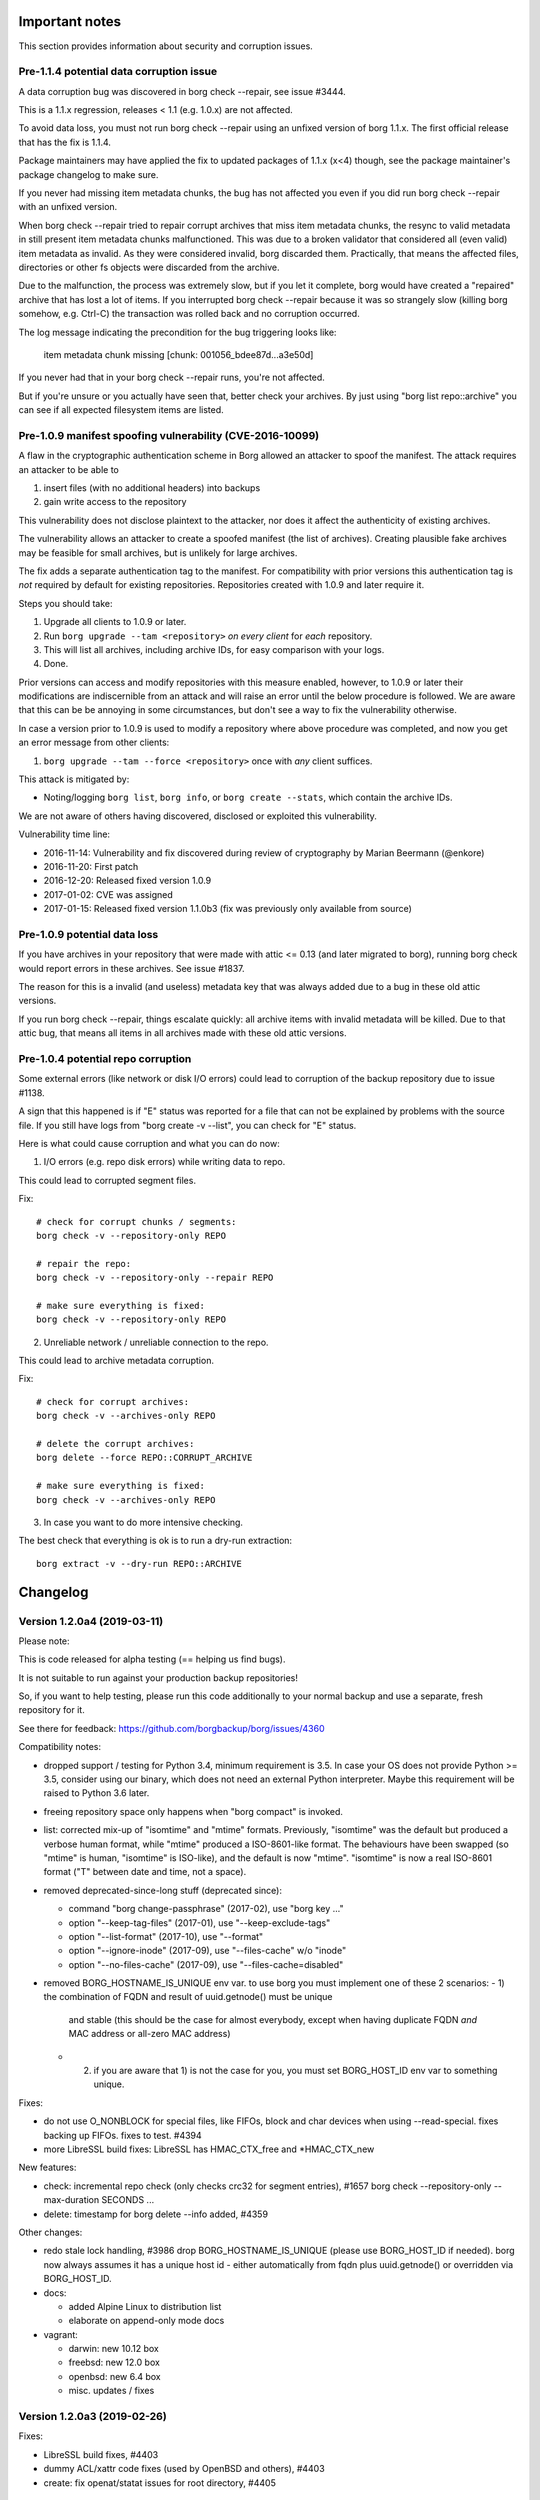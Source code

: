 
.. _important_notes:

Important notes
===============

This section provides information about security and corruption issues.

.. _broken_validator:

Pre-1.1.4 potential data corruption issue
-----------------------------------------

A data corruption bug was discovered in borg check --repair, see issue #3444.

This is a 1.1.x regression, releases < 1.1 (e.g. 1.0.x) are not affected.

To avoid data loss, you must not run borg check --repair using an unfixed version
of borg 1.1.x. The first official release that has the fix is 1.1.4.

Package maintainers may have applied the fix to updated packages of 1.1.x (x<4)
though, see the package maintainer's package changelog to make sure.

If you never had missing item metadata chunks, the bug has not affected you
even if you did run borg check --repair with an unfixed version.

When borg check --repair tried to repair corrupt archives that miss item metadata
chunks, the resync to valid metadata in still present item metadata chunks
malfunctioned. This was due to a broken validator that considered all (even valid)
item metadata as invalid. As they were considered invalid, borg discarded them.
Practically, that means the affected files, directories or other fs objects were
discarded from the archive.

Due to the malfunction, the process was extremely slow, but if you let it
complete, borg would have created a "repaired" archive that has lost a lot of items.
If you interrupted borg check --repair because it was so strangely slow (killing
borg somehow, e.g. Ctrl-C) the transaction was rolled back and no corruption occurred.

The log message indicating the precondition for the bug triggering looks like:

    item metadata chunk missing [chunk: 001056_bdee87d...a3e50d]

If you never had that in your borg check --repair runs, you're not affected.

But if you're unsure or you actually have seen that, better check your archives.
By just using "borg list repo::archive" you can see if all expected filesystem
items are listed.

.. _tam_vuln:

Pre-1.0.9 manifest spoofing vulnerability (CVE-2016-10099)
----------------------------------------------------------

A flaw in the cryptographic authentication scheme in Borg allowed an attacker
to spoof the manifest. The attack requires an attacker to be able to

1. insert files (with no additional headers) into backups
2. gain write access to the repository

This vulnerability does not disclose plaintext to the attacker, nor does it
affect the authenticity of existing archives.

The vulnerability allows an attacker to create a spoofed manifest (the list of archives).
Creating plausible fake archives may be feasible for small archives, but is unlikely
for large archives.

The fix adds a separate authentication tag to the manifest. For compatibility
with prior versions this authentication tag is *not* required by default
for existing repositories. Repositories created with 1.0.9 and later require it.

Steps you should take:

1. Upgrade all clients to 1.0.9 or later.
2. Run ``borg upgrade --tam <repository>`` *on every client* for *each* repository.
3. This will list all archives, including archive IDs, for easy comparison with your logs.
4. Done.

Prior versions can access and modify repositories with this measure enabled, however,
to 1.0.9 or later their modifications are indiscernible from an attack and will
raise an error until the below procedure is followed. We are aware that this can
be be annoying in some circumstances, but don't see a way to fix the vulnerability
otherwise.

In case a version prior to 1.0.9 is used to modify a repository where above procedure
was completed, and now you get an error message from other clients:

1. ``borg upgrade --tam --force <repository>`` once with *any* client suffices.

This attack is mitigated by:

- Noting/logging ``borg list``, ``borg info``, or ``borg create --stats``, which
  contain the archive IDs.

We are not aware of others having discovered, disclosed or exploited this vulnerability.

Vulnerability time line:

* 2016-11-14: Vulnerability and fix discovered during review of cryptography by Marian Beermann (@enkore)
* 2016-11-20: First patch
* 2016-12-20: Released fixed version 1.0.9
* 2017-01-02: CVE was assigned
* 2017-01-15: Released fixed version 1.1.0b3 (fix was previously only available from source)

.. _attic013_check_corruption:

Pre-1.0.9 potential data loss
-----------------------------

If you have archives in your repository that were made with attic <= 0.13
(and later migrated to borg), running borg check would report errors in these
archives. See issue #1837.

The reason for this is a invalid (and useless) metadata key that was
always added due to a bug in these old attic versions.

If you run borg check --repair, things escalate quickly: all archive items
with invalid metadata will be killed. Due to that attic bug, that means all
items in all archives made with these old attic versions.


Pre-1.0.4 potential repo corruption
-----------------------------------

Some external errors (like network or disk I/O errors) could lead to
corruption of the backup repository due to issue #1138.

A sign that this happened is if "E" status was reported for a file that can
not be explained by problems with the source file. If you still have logs from
"borg create -v --list", you can check for "E" status.

Here is what could cause corruption and what you can do now:

1) I/O errors (e.g. repo disk errors) while writing data to repo.

This could lead to corrupted segment files.

Fix::

    # check for corrupt chunks / segments:
    borg check -v --repository-only REPO

    # repair the repo:
    borg check -v --repository-only --repair REPO

    # make sure everything is fixed:
    borg check -v --repository-only REPO

2) Unreliable network / unreliable connection to the repo.

This could lead to archive metadata corruption.

Fix::

    # check for corrupt archives:
    borg check -v --archives-only REPO

    # delete the corrupt archives:
    borg delete --force REPO::CORRUPT_ARCHIVE

    # make sure everything is fixed:
    borg check -v --archives-only REPO

3) In case you want to do more intensive checking.

The best check that everything is ok is to run a dry-run extraction::

    borg extract -v --dry-run REPO::ARCHIVE

.. _changelog:

Changelog
=========

Version 1.2.0a4 (2019-03-11)
----------------------------

Please note:

This is code released for alpha testing (== helping us find bugs).

It is not suitable to run against your production backup repositories!

So, if you want to help testing, please run this code additionally to your
normal backup and use a separate, fresh repository for it.

See there for feedback: https://github.com/borgbackup/borg/issues/4360

Compatibility notes:

- dropped support / testing for Python 3.4, minimum requirement is 3.5.
  In case your OS does not provide Python >= 3.5, consider using our binary,
  which does not need an external Python interpreter.
  Maybe this requirement will be raised to Python 3.6 later.
- freeing repository space only happens when "borg compact" is invoked.
- list: corrected mix-up of "isomtime" and "mtime" formats. Previously,
  "isomtime" was the default but produced a verbose human format,
  while "mtime" produced a ISO-8601-like format.
  The behaviours have been swapped (so "mtime" is human, "isomtime" is ISO-like),
  and the default is now "mtime".
  "isomtime" is now a real ISO-8601 format ("T" between date and time, not a space).
- removed deprecated-since-long stuff (deprecated since):

  - command "borg change-passphrase" (2017-02), use "borg key ..."
  - option "--keep-tag-files" (2017-01), use "--keep-exclude-tags"
  - option "--list-format" (2017-10), use "--format"
  - option "--ignore-inode" (2017-09), use "--files-cache" w/o "inode"
  - option "--no-files-cache" (2017-09), use "--files-cache=disabled"
- removed BORG_HOSTNAME_IS_UNIQUE env var.
  to use borg you must implement one of these 2 scenarios:
  - 1) the combination of FQDN and result of uuid.getnode() must be unique
       and stable (this should be the case for almost everybody, except when
       having duplicate FQDN *and* MAC address or all-zero MAC address)
  - 2) if you are aware that 1) is not the case for you, you must set
       BORG_HOST_ID env var to something unique.

Fixes:

- do not use O_NONBLOCK for special files, like FIFOs, block and char devices
  when using --read-special. fixes backing up FIFOs. fixes to test. #4394
- more LibreSSL build fixes: LibreSSL has HMAC_CTX_free and *HMAC_CTX_new

New features:

- check: incremental repo check (only checks crc32 for segment entries), #1657
  borg check --repository-only --max-duration SECONDS ...
- delete: timestamp for borg delete --info added, #4359

Other changes:

- redo stale lock handling, #3986
  drop BORG_HOSTNAME_IS_UNIQUE (please use BORG_HOST_ID if needed).
  borg now always assumes it has a unique host id - either automatically
  from fqdn plus uuid.getnode() or overridden via BORG_HOST_ID.
- docs:

  - added Alpine Linux to distribution list
  - elaborate on append-only mode docs
- vagrant:

  - darwin: new 10.12 box
  - freebsd: new 12.0 box
  - openbsd: new 6.4 box
  - misc. updates / fixes


Version 1.2.0a3 (2019-02-26)
----------------------------

Fixes:

- LibreSSL build fixes, #4403
- dummy ACL/xattr code fixes (used by OpenBSD and others), #4403
- create: fix openat/statat issues for root directory, #4405


Version 1.2.0a2 and earlier (2019-02-24)
----------------------------------------

New features:

- compact: "borg compact" needs to be used to free repository space by
  compacting the segments (reading sparse segments, rewriting still needed
  data to new segments, deleting the sparse segments).
  Borg < 1.2 invoked compaction automatically at the end of each repository
  writing command.
  Borg >= 1.2 does not do that any more to give better speed, more control,
  more segment file stability (== less stuff moving to newer segments) and
  more robustness.
  See the docs about "borg compact" for more details.
- "borg compact --cleanup-commits" is to cleanup the tons of 17byte long
  commit-only segment files caused by borg 1.1.x issue #2850.
  Invoke this once after upgrading (the server side) borg to 1.2.
  Compaction now automatically removes unneeded commit-only segment files.
- prune: Show which rule was applied to keep archive, #2886
- add fixed blocksize chunker (see --chunker-params docs), #1086

Fixes:

- avoid stale filehandle issues, #3265
- use more FDs, avoid race conditions on active fs, #906, #908, #1038
- add O_NOFOLLOW to base flags, #908
- compact:

  - require >10% freeable space in a segment, #2985
  - repository compaction now automatically removes unneeded 17byte
    commit-only segments, #2850
- make swidth available on all posix platforms, #2667

Other changes:

- repository: better speed and less stuff moving around by using separate
  segment files for manifest DELETEs and PUTs, #3947
- use pyinstaller v3.3.1 to build binaries
- update bundled zstd code to 1.3.8, #4210
- update bundled lz4 code to 1.8.3, #4209
- msgpack:

  - switch to recent "msgpack" pypi pkg name, #3890
  - wrap msgpack to avoid future compat complications, #3632, #2738
  - support msgpack 0.6.0 and 0.6.1, #4220, #4308

- llfuse: modernize / simplify llfuse version requirements
- code refactorings / internal improvements:

  - include size/csize/nfiles[_parts] stats into archive, #3241
  - calc_stats: use archive stats metadata, if available
  - crypto: refactored crypto to use an AEAD style API
  - crypto: new AES-OCB, CHACHA20-POLY1305
  - create: use less syscalls by not using a python file obj, #906, #3962
  - diff: refactor the diff functionality to new ItemDiff class, #2475
  - archive: create FilesystemObjectProcessors class
  - helpers: make a package, split into smaller modules
  - xattrs: move to platform package, use cython instead ctypes, #2495
  - xattrs/acls/bsdflags: misc. code/api optimizations
  - FUSE: separate creation of filesystem from implementation of llfuse funcs, #3042
  - FUSE: use unpacker.tell() instead of deprecated write_bytes, #3899
  - setup.py: move build_man / build_usage code to setup_docs.py
  - setup.py: update to use a newer Cython/setuptools API for compiling .pyx -> .c, #3788
  - use python 3.5's os.scandir / os.set_blocking
  - multithreading preparations (not used yet):

    - item.to_optr(), Item.from_optr()
    - fix chunker holding the GIL during blocking I/O
  - C code portability / basic MSC compatibility, #4147, #2677
- testing:

  - vagrant: new VMs for linux/bsd/darwin, most with OpenSSL 1.1 and py36


Version 1.1.9 (2019-02-10)
--------------------------

Compatibility notes:

- When upgrading from borg 1.0.x to 1.1.x, please note:

  - read all the compatibility notes for 1.1.0*, starting from 1.1.0b1.
  - borg upgrade: you do not need to and you also should not run it.
  - borg might ask some security-related questions once after upgrading.
    You can answer them either manually or via environment variable.
    One known case is if you use unencrypted repositories, then it will ask
    about a unknown unencrypted repository one time.
  - your first backup with 1.1.x might be significantly slower (it might
    completely read, chunk, hash a lot files) - this is due to the
    --files-cache mode change (and happens every time you change mode).
    You can avoid the one-time slowdown by using the pre-1.1.0rc4-compatible
    mode (but that is less safe for detecting changed files than the default).
    See the --files-cache docs for details.

Fixes:

- security fix: configure FUSE with "default_permissions", #3903
  "default_permissions" is now enforced by borg by default to let the
  kernel check uid/gid/mode based permissions.
  "ignore_permissions" can be given to not enforce "default_permissions".
- make "hostname" short, even on misconfigured systems, #4262
- fix free space calculation on macOS (and others?), #4289
- config: quit with error message when no key is provided, #4223
- recover_segment: handle too small segment files correctly, #4272
- correctly release memoryview, #4243
- avoid diaper pattern in configparser by opening files, #4263
- add "# cython: language_level=3" directive to .pyx files, #4214
- info: consider part files for "This archive" stats, #3522
- work around Microsoft WSL issue #645 (sync_file_range), #1961

New features:

- add --rsh command line option to complement BORG_RSH env var, #1701
- init: --make-parent-dirs parent1/parent2/repo_dir, #4235

Other:

- add archive name to check --repair output, #3447
- check for unsupported msgpack versions
- shell completions:

  - new shell completions for borg 1.1.9
  - more complete shell completions for borg mount -o
  - added shell completions for borg help
  - option arguments for zsh tab completion
- docs:

  - add FAQ regarding free disk space check, #3905
  - update BORG_PASSCOMMAND example and clarify variable expansion, #4249
  - FAQ regarding change of compression settings, #4222
  - add note about BSD flags to changelog, #4246
  - improve logging in example automation script
  - add note about files changing during backup, #4081
  - work around the backslash issue, #4280
  - update release workflow using twine (docs, scripts), #4213
  - add warnings on repository copies to avoid future problems, #4272
- tests:

  - fix the homebrew 1.9 issues on travis-ci, #4254
  - fix duplicate test method name, #4311


Version 1.1.8 (2018-12-09)
--------------------------

Fixes:

- enforce storage quota if set by serve-command, #4093
- invalid locations: give err msg containing parsed location, #4179
- list repo: add placeholders for hostname and username, #4130
- on linux, symlinks can't have ACLs, so don't try to set any, #4044

New features:

- create: added PATH::archive output on INFO log level
- read a passphrase from a file descriptor specified in the
  BORG_PASSPHRASE_FD environment variable.

Other:

- docs:

  - option --format is required for some expensive-to-compute values for json

    borg list by default does not compute expensive values except when
    they are needed. whether they are needed is determined by the format,
    in standard mode as well as in --json mode.
  - tell that our binaries are x86/x64 amd/intel, bauerj has ARM
  - fixed wrong archive name pattern in CRUD benchmark help
  - fixed link to cachedir spec in docs, #4140
- tests:

  - stop using fakeroot on travis, avoids sporadic EISDIR errors, #2482
  - xattr key names must start with "user." on linux
  - fix code so flake8 3.6 does not complain
  - explicitly convert environment variable to str, #4136
  - fix DeprecationWarning: Flags not at the start of the expression, #4137
  - support pytest4, #4172
- vagrant:

  - use python 3.5.6 for builds


Version 1.1.7 (2018-08-11)
--------------------------

Compatibility notes:

- added support for Python 3.7

Fixes:

- cache lock: use lock_wait everywhere to fix infinite wait, see #3968
- don't archive tagged dir when recursing an excluded dir, #3991
- py37 argparse: work around bad default in py 3.7.0a/b/rc, #3996
- py37 remove loggerDict.clear() from tearDown method, #3805
- some fixes for bugs which likely did not result in problems in practice:

  - fixed logic bug in platform module API version check
  - fixed xattr/acl function prototypes, added missing ones

New features:

- init: add warning to store both key and passphrase at safe place(s)
- BORG_HOST_ID env var to work around all-zero MAC address issue, #3985
- borg debug dump-repo-objs --ghost (dump everything from segment files,
  including deleted or superceded objects or commit tags)
- borg debug search-repo-objs (search in repo objects for hex bytes or strings)

Other changes:

- add Python 3.7 support
- updated shell completions
- call socket.gethostname only once
- locking: better logging, add some asserts
- borg debug dump-repo-objs:

  - filename layout improvements
  - use repository.scan() to get on-disk order
- docs:

  - update installation instructions for macOS
  - added instructions to install fuse via homebrew
  - improve diff docs
  - added note that checkpoints inside files requires 1.1+
  - add link to tempfile module
  - remove row/column-spanning from docs source, #4000 #3990
- tests:

  - fetch less data via os.urandom
  - add py37 env for tox
  - travis: add 3.7, remove 3.6-dev (we test with -dev in master)
- vagrant / binary builds:

  - use osxfuse 3.8.2
  - use own (uptodate) openindiana box


Version 1.1.6 (2018-06-11)
--------------------------

Compatibility notes:

- 1.1.6 changes:

  - also allow msgpack-python 0.5.6.

Fixes:

- fix borg exception handling on ENOSPC error with xattrs, #3808
- prune: fix/improve overall progress display
- borg config repo ... does not need cache/manifest/key, #3802
- debug dump-repo-objs should not depend on a manifest obj
- pypi package:

  - include .coveragerc, needed by tox.ini
  - fix package long description, #3854

New features:

- mount: add uid, gid, umask mount options
- delete:

  - only commit once, #3823
  - implement --dry-run, #3822
- check:

  - show progress while rebuilding missing manifest, #3787
  - more --repair output
- borg config --list <repo>, #3612

Other changes:

- update msgpack requirement, #3753
- update bundled zstd to 1.3.4, #3745
- update bundled lz4 code to 1.8.2, #3870
- docs:

  - describe what BORG_LIBZSTD_PREFIX does
  - fix and deduplicate encryption quickstart docs, #3776
- vagrant:

  - FUSE for macOS: upgrade 3.7.1 to 3.8.0
  - exclude macOS High Sierra upgrade on the darwin64 machine
  - remove borgbackup.egg-info dir in fs_init (after rsync)
  - use pyenv-based build/test on jessie32/62
  - use local 32 and 64bit debian jessie boxes
  - use "vagrant" as username for new xenial box
- travis OS X: use xcode 8.3 (not broken)


Version 1.1.5 (2018-04-01)
--------------------------

Compatibility notes:

- 1.1.5 changes:

  - require msgpack-python >= 0.4.6 and < 0.5.0.
    0.5.0+ dropped python 3.4 testing and also caused some other issues because
    the python package was renamed to msgpack and emitted some FutureWarning.

Fixes:

- create --list: fix that it was never showing M status, #3492
- create: fix timing for first checkpoint (read files cache early, init
  checkpoint timer after that), see #3394
- extract: set rc=1 when extracting damaged files with all-zero replacement
  chunks or with size inconsistencies, #3448
- diff: consider an empty file as different to a non-existing file, #3688
- files cache: improve exception handling, #3553
- ignore exceptions in scandir_inorder() caused by an implicit stat(),
  also remove unneeded sort, #3545
- fixed tab completion problem where a space is always added after path even
  when it shouldn't
- build: do .h file content checks in binary mode, fixes build issue for
  non-ascii header files on pure-ascii locale platforms, #3544 #3639
- borgfs: fix patterns/paths processing, #3551
- config: add some validation, #3566
- repository config: add validation for max_segment_size, #3592
- set cache previous_location on load instead of save
- remove platform.uname() call which caused library mismatch issues, #3732
- add exception handler around deprecated platform.linux_distribution() call
- use same datetime object for {now} and {utcnow}, #3548

New features:

- create: implement --stdin-name, #3533
- add chunker_params to borg archive info (--json)
- BORG_SHOW_SYSINFO=no to hide system information from exceptions

Other changes:

- updated zsh completions for borg 1.1.4
- files cache related code cleanups
- be more helpful when parsing invalid --pattern values, #3575
- be more clear in secure-erase warning message, #3591
- improve getpass user experience, #3689
- docs build: unicode problem fixed when using a py27-based sphinx
- docs:

  - security: explicitly note what happens OUTSIDE the attack model
  - security: add note about combining compression and encryption
  - security: describe chunk size / proximity issue, #3687
  - quickstart: add note about permissions, borg@localhost, #3452
  - quickstart: add introduction to repositories & archives, #3620
  - recreate --recompress: add missing metavar, clarify description, #3617
  - improve logging docs, #3549
  - add an example for --pattern usage, #3661
  - clarify path semantics when matching, #3598
  - link to offline documentation from README, #3502
  - add docs on how to verify a signed release with GPG, #3634
  - chunk seed is generated per repository (not: archive)
  - better formatting of CPU usage documentation, #3554
  - extend append-only repo rollback docs, #3579
- tests:

  - fix erroneously skipped zstd compressor tests, #3606
  - skip a test if argparse is broken, #3705
- vagrant:

  - xenial64 box now uses username 'vagrant', #3707
  - move cleanup steps to fs_init, #3706
  - the boxcutter wheezy boxes are 404, use local ones
  - update to Python 3.5.5 (for binary builds)


Version 1.1.4 (2017-12-31)
--------------------------

Compatibility notes:

- When upgrading from borg 1.0.x to 1.1.x, please note:

  - read all the compatibility notes for 1.1.0*, starting from 1.1.0b1.
  - borg upgrade: you do not need to and you also should not run it.
  - borg might ask some security-related questions once after upgrading.
    You can answer them either manually or via environment variable.
    One known case is if you use unencrypted repositories, then it will ask
    about a unknown unencrypted repository one time.
  - your first backup with 1.1.x might be significantly slower (it might
    completely read, chunk, hash a lot files) - this is due to the
    --files-cache mode change (and happens every time you change mode).
    You can avoid the one-time slowdown by using the pre-1.1.0rc4-compatible
    mode (but that is less safe for detecting changed files than the default).
    See the --files-cache docs for details.
- borg 1.1.4 changes:

  - zstd compression is new in borg 1.1.4, older borg can't handle it.
  - new minimum requirements for the compression libraries - if the required
    versions (header and lib) can't be found at build time, bundled code will
    be used:

    - added requirement: libzstd >= 1.3.0 (bundled: 1.3.2)
    - updated requirement: liblz4 >= 1.7.0 / r129 (bundled: 1.8.0)

Fixes:

- check: data corruption fix: fix for borg check --repair malfunction, #3444.
  See the more detailled notes close to the top of this document.
- delete: also delete security dir when deleting a repo, #3427
- prune: fix building the "borg prune" man page, #3398
- init: use given --storage-quota for local repo, #3470
- init: properly quote repo path in output
- fix startup delay with dns-only own fqdn resolving, #3471

New features:

- added zstd compression. try it!
- added placeholder {reverse-fqdn} for fqdn in reverse notation
- added BORG_BASE_DIR environment variable, #3338

Other changes:

- list help topics when invalid topic is requested
- fix lz4 deprecation warning, requires lz4 >= 1.7.0 (r129)
- add parens for C preprocessor macro argument usages (did not cause malfunction)
- exclude broken pytest 3.3.0 release
- updated fish/bash completions
- init: more clear exception messages for borg create, #3465
- docs:

  - add auto-generated docs for borg config
  - don't generate HTML docs page for borgfs, #3404
  - docs update for lz4 b2 zstd changes
  - add zstd to compression help, readme, docs
  - update requirements and install docs about bundled lz4 and zstd
- refactored build of the compress and crypto.low_level extensions, #3415:

  - move some lib/build related code to setup_{zstd,lz4,b2}.py
  - bundle lz4 1.8.0 (requirement: >= 1.7.0 / r129)
  - bundle zstd 1.3.2 (requirement: >= 1.3.0)
  - blake2 was already bundled
  - rename BORG_LZ4_PREFIX env var to BORG_LIBLZ4_PREFIX for better consistency:
    we also have BORG_LIBB2_PREFIX and BORG_LIBZSTD_PREFIX now.
  - add prefer_system_lib* = True settings to setup.py - by default the build
    will prefer a shared library over the bundled code, if library and headers
    can be found and meet the minimum requirements.


Version 1.1.3 (2017-11-27)
--------------------------

Fixes:

- Security Fix for CVE-2017-15914: Incorrect implementation of access controls
  allows remote users to override repository restrictions in Borg servers.
  A user able to access a remote Borg SSH server is able to circumvent access
  controls post-authentication.
  Affected releases: 1.1.0, 1.1.1, 1.1.2. Releases 1.0.x are NOT affected.
- crc32: deal with unaligned buffer, add tests - this broke borg on older ARM
  CPUs that can not deal with unaligned 32bit memory accesses and raise a bus
  error in such cases. the fix might also improve performance on some CPUs as
  all 32bit memory accesses by the crc32 code are properly aligned now. #3317
- mount: fixed support of --consider-part-files and do not show .borg_part_N
  files by default in the mounted FUSE filesystem. #3347
- fixed cache/repo timestamp inconsistency message, highlight that information
  is obtained from security dir (deleting the cache will not bypass this error
  in case the user knows this is a legitimate repo).
- borgfs: don't show sub-command in borgfs help, #3287
- create: show an error when --dry-run and --stats are used together, #3298

New features:

- mount: added exclusion group options and paths, #2138

  Reused some code to support similar options/paths as borg extract offers -
  making good use of these to only mount a smaller subset of dirs/files can
  speed up mounting a lot and also will consume way less memory.

  borg mount [options] repo_or_archive mountpoint path [paths...]

  paths: you can just give some "root paths" (like for borg extract) to
  only partially populate the FUSE filesystem.

  new options: --exclude[-from], --pattern[s-from], --strip-components
- create/extract: support st_birthtime on platforms supporting it, #3272
- add "borg config" command for querying/setting/deleting config values, #3304

Other changes:

- clean up and simplify packaging (only package committed files, do not install
  .c/.h/.pyx files)
- docs:

  - point out tuning options for borg create, #3239
  - add instructions for using ntfsclone, zerofree, #81
  - move image backup-related FAQ entries to a new page
  - clarify key aliases for borg list --format, #3111
  - mention break-lock in checkpointing FAQ entry, #3328
  - document sshfs rename workaround, #3315
  - add FAQ about removing files from existing archives
  - add FAQ about different prune policies
  - usage and man page for borgfs, #3216
  - clarify create --stats duration vs. wall time, #3301
  - clarify encrypted key format for borg key export, #3296
  - update release checklist about security fixes
  - document good and problematic option placements, fix examples, #3356
  - add note about using --nobsdflags to avoid speed penalty related to
    bsdflags, #3239
  - move most of support section to www.borgbackup.org


Version 1.1.2 (2017-11-05)
--------------------------

Fixes:

- fix KeyError crash when talking to borg server < 1.0.7, #3244
- extract: set bsdflags last (include immutable flag), #3263
- create: don't do stat() call on excluded-norecurse directory, fix exception
  handling for stat() call, #3209
- create --stats: do not count data volume twice when checkpointing, #3224
- recreate: move chunks_healthy when excluding hardlink master, #3228
- recreate: get rid of chunks_healthy when rechunking (does not match), #3218
- check: get rid of already existing not matching chunks_healthy metadata, #3218
- list: fix stdout broken pipe handling, #3245
- list/diff: remove tag-file options (not used), #3226

New features:

- bash, zsh and fish shell auto-completions, see scripts/shell_completions/
- added BORG_CONFIG_DIR env var, #3083

Other changes:

- docs:

  - clarify using a blank passphrase in keyfile mode
  - mention "!" (exclude-norecurse) type in "patterns" help
  - document to first heal before running borg recreate to re-chunk stuff,
    because that will have to get rid of chunks_healthy metadata.
  - more than 23 is not supported for CHUNK_MAX_EXP, #3115
  - borg does not respect nodump flag by default any more
  - clarify same-filesystem requirement for borg upgrade, #2083
  - update / rephrase cygwin / WSL status, #3174
  - improve docs about --stats, #3260
- vagrant: openindiana new clang package

Already contained in 1.1.1 (last minute fix):

- arg parsing: fix fallback function, refactor, #3205. This is a fixup
  for #3155, which was broken on at least python <= 3.4.2.


Version 1.1.1 (2017-10-22)
--------------------------

Compatibility notes:

- The deprecated --no-files-cache is not a global/common option any more,
  but only available for borg create (it is not needed for anything else).
  Use --files-cache=disabled instead of --no-files-cache.
- The nodump flag ("do not backup this file") is not honoured any more by
  default because this functionality (esp. if it happened by error or
  unexpected) was rather confusing and unexplainable at first to users.
  If you want that "do not backup NODUMP-flagged files" behaviour, use:
  borg create --exclude-nodump ...
- If you are on Linux and do not need bsdflags archived, consider using
  ``--nobsdflags`` with ``borg create`` to avoid additional syscalls and
  speed up backup creation.

Fixes:

- borg recreate: correctly compute part file sizes. fixes cosmetic, but
  annoying issue as borg check complains about size inconsistencies of part
  files in affected archives. you can solve that by running borg recreate on
  these archives, see also #3157.
- bsdflags support: do not open BLK/CHR/LNK files, avoid crashes and
  slowness, #3130
- recreate: don't crash on attic archives w/o time_end, #3109
- don't crash on repository filesystems w/o hardlink support, #3107
- don't crash in first part of truncate_and_unlink, #3117
- fix server-side IndexError crash with clients < 1.0.7, #3192
- don't show traceback if only a global option is given, show help, #3142
- cache: use SaveFile for more safety, #3158
- init: fix wrong encryption choices in command line parser, fix missing
  "authenticated-blake2", #3103
- move --no-files-cache from common to borg create options, #3146
- fix detection of non-local path (failed on ..filename), #3108
- logging with fileConfig: set json attr on "borg" logger, #3114
- fix crash with relative BORG_KEY_FILE, #3197
- show excluded dir with "x" for tagged dirs / caches, #3189

New features:

- create: --nobsdflags and --exclude-nodump options, #3160
- extract: --nobsdflags option, #3160

Other changes:

- remove annoying hardlinked symlinks warning, #3175
- vagrant: use self-made FreeBSD 10.3 box, #3022
- travis: don't brew update, hopefully fixes #2532
- docs:

  - readme: -e option is required in borg 1.1
  - add example showing --show-version --show-rc
  - use --format rather than --list-format (deprecated) in example
  - update docs about hardlinked symlinks limitation


Version 1.1.0 (2017-10-07)
--------------------------

Compatibility notes:

- borg command line: do not put options in between positional arguments

  This sometimes works (e.g. it worked in borg 1.0.x), but can easily stop
  working if we make positional arguments optional (like it happened for
  borg create's "paths" argument in 1.1). There are also places in borg 1.0
  where we do that, so it doesn't work there in general either. #3356

  Good: borg create -v --stats repo::archive path
  Good: borg create repo::archive path -v --stats
  Bad:  borg create repo::archive -v --stats path

Fixes:

- fix LD_LIBRARY_PATH restoration for subprocesses, #3077
- "auto" compression: make sure expensive compression is actually better,
  otherwise store lz4 compressed data we already computed.

Other changes:

- docs:

  - FAQ: we do not implement futile attempts of ETA / progress displays
  - manpage: fix typos, update homepage
  - implement simple "issue" role for manpage generation, #3075


Version 1.1.0rc4 (2017-10-01)
-----------------------------

Compatibility notes:

- A borg server >= 1.1.0rc4 does not support borg clients 1.1.0b3-b5. #3033
- The files cache is now controlled differently and has a new default mode:

  - the files cache now uses ctime by default for improved file change
    detection safety. You can still use mtime for more speed and less safety.
  - --ignore-inode is deprecated (use --files-cache=... without "inode")
  - --no-files-cache is deprecated (use --files-cache=disabled)

New features:

- --files-cache - implement files cache mode control, #911
  You can now control the files cache mode using this option:
  --files-cache={ctime,mtime,size,inode,rechunk,disabled}
  (only some combinations are supported). See the docs for details.

Fixes:

- remote progress/logging: deal with partial lines, #2637
- remote progress: flush json mode output
- fix subprocess environments, #3050 (and more)

Other changes:

- remove client_supports_log_v3 flag, #3033
- exclude broken Cython 0.27(.0) in requirements, #3066
- vagrant:

  - upgrade to FUSE for macOS 3.7.1
  - use Python 3.5.4 to build the binaries
- docs:

  - security: change-passphrase only changes the passphrase, #2990
  - fixed/improved borg create --compression examples, #3034
  - add note about metadata dedup and --no[ac]time, #2518
  - twitter account @borgbackup now, better visible, #2948
  - simplified rate limiting wrapper in FAQ


Version 1.1.0rc3 (2017-09-10)
-----------------------------

New features:

- delete: support naming multiple archives, #2958

Fixes:

- repo cleanup/write: invalidate cached FDs, #2982
- fix datetime.isoformat() microseconds issues, #2994
- recover_segment: use mmap(), lower memory needs, #2987

Other changes:

- with-lock: close segment file before invoking subprocess
- keymanager: don't depend on optional readline module, #2976
- docs:

  - fix macOS keychain integration command
  - show/link new screencasts in README, #2936
  - document utf-8 locale requirement for json mode, #2273
- vagrant: clean up shell profile init, user name, #2977
- test_detect_attic_repo: don't test mount, #2975
- add debug logging for repository cleanup


Version 1.1.0rc2 (2017-08-28)
-----------------------------

Compatibility notes:

- list: corrected mix-up of "isomtime" and "mtime" formats. Previously,
  "isomtime" was the default but produced a verbose human format,
  while "mtime" produced a ISO-8601-like format.
  The behaviours have been swapped (so "mtime" is human, "isomtime" is ISO-like),
  and the default is now "mtime".
  "isomtime" is now a real ISO-8601 format ("T" between date and time, not a space).

New features:

- None.

Fixes:

- list: fix weird mixup of mtime/isomtime
- create --timestamp: set start time, #2957
- ignore corrupt files cache, #2939
- migrate locks to child PID when daemonize is used
- fix exitcode of borg serve, #2910
- only compare contents when chunker params match, #2899
- umount: try fusermount, then try umount, #2863

Other changes:

- JSON: use a more standard ISO 8601 datetime format, #2376
- cache: write_archive_index: truncate_and_unlink on error, #2628
- detect non-upgraded Attic repositories, #1933
- delete various nogil and threading related lines
- coala / pylint related improvements
- docs:

  - renew asciinema/screencasts, #669
  - create: document exclusion through nodump, #2949
  - minor formatting fixes
  - tar: tarpipe example
  - improve "with-lock" and "info" docs, #2869
  - detail how to use macOS/GNOME/KDE keyrings for repo passwords, #392
- travis: only short-circuit docs-only changes for pull requests
- vagrant:

  - netbsd: bash is already installed
  - fix netbsd version in PKG_PATH
  - add exe location to PATH when we build an exe


Version 1.1.0rc1 (2017-07-24)
-----------------------------

Compatibility notes:

- delete: removed short option for --cache-only

New features:

- support borg list repo --format {comment} {bcomment} {end}, #2081
- key import: allow reading from stdin, #2760

Fixes:

- with-lock: avoid creating segment files that might be overwritten later, #1867
- prune: fix checkpoints processing with --glob-archives
- FUSE: versions view: keep original file extension at end, #2769
- fix --last, --first: do not accept values <= 0,
  fix reversed archive ordering with --last
- include testsuite data (attic.tar.gz) when installing the package
- use limited unpacker for outer key, for manifest (both security precautions),
  #2174 #2175
- fix bashism in shell scripts, #2820, #2816
- cleanup endianness detection, create _endian.h,
  fixes build on alpine linux, #2809
- fix crash with --no-cache-sync (give known chunk size to chunk_incref), #2853

Other changes:

- FUSE: versions view: linear numbering by archive time
- split up interval parsing from filtering for --keep-within, #2610
- add a basic .editorconfig, #2734
- use archive creation time as mtime for FUSE mount, #2834
- upgrade FUSE for macOS (osxfuse) from 3.5.8 to 3.6.3, #2706
- hashindex: speed up by replacing modulo with "if" to check for wraparound
- coala checker / pylint: fixed requirements and .coafile, more ignores
- borg upgrade: name backup directories as 'before-upgrade', #2811
- add .mailmap
- some minor changes suggested by lgtm.com
- docs:

  - better explanation of the --ignore-inode option relevance, #2800
  - fix openSUSE command and add openSUSE section
  - simplify ssh authorized_keys file using "restrict", add legacy note, #2121
  - mount: show usage of archive filters
  - mount: add repository example, #2462
  - info: update and add examples, #2765
  - prune: include example
  - improved style / formatting
  - improved/fixed segments_per_dir docs
  - recreate: fix wrong "remove unwanted files" example
  - reference list of status chars in borg recreate --filter description
  - update source-install docs about doc build dependencies, #2795
  - cleanup installation docs
  - file system requirements, update segs per dir
  - fix checkpoints/parts reference in FAQ, #2859
- code:

  - hashindex: don't pass side effect into macro
  - crypto low_level: don't mutate local bytes()
  - use dash_open function to open file or "-" for stdin/stdout
  - archiver: argparse cleanup / refactoring
  - shellpattern: add match_end arg
- tests: added some additional unit tests, some fixes, #2700 #2710
- vagrant: fix setup of cygwin, add Debian 9 "stretch"
- travis: don't perform full travis build on docs-only changes, #2531


Version 1.1.0b6 (2017-06-18)
----------------------------

Compatibility notes:

- Running "borg init" via a "borg serve --append-only" server will *not* create
  an append-only repository anymore. Use "borg init --append-only" to initialize
  an append-only repository.

- Repositories in the "repokey" and "repokey-blake2" modes with an empty passphrase
  are now treated as unencrypted repositories for security checks (e.g.
  BORG_UNKNOWN_UNENCRYPTED_REPO_ACCESS_IS_OK).

  Previously there would be no prompts nor messages if an unknown repository
  in one of these modes with an empty passphrase was encountered. This would
  allow an attacker to swap a repository, if one assumed that the lack of
  password prompts was due to a set BORG_PASSPHRASE.

  Since the "trick" does not work if BORG_PASSPHRASE is set, this does generally
  not affect scripts.

- Repositories in the "authenticated" mode are now treated as the unencrypted
  repositories they are.

- The client-side temporary repository cache now holds unencrypted data for better speed.

- borg init: removed the short form of --append-only (-a).

- borg upgrade: removed the short form of --inplace (-i).

New features:

- reimplemented the RepositoryCache, size-limited caching of decrypted repo
  contents, integrity checked via xxh64. #2515
- reduced space usage of chunks.archive.d. Existing caches are migrated during
  a cache sync. #235 #2638
- integrity checking using xxh64 for important files used by borg, #1101:

  - repository: index and hints files
  - cache: chunks and files caches, chunks.archive.d
- improve cache sync speed, #1729
- create: new --no-cache-sync option
- add repository mandatory feature flags infrastructure, #1806
- Verify most operations against SecurityManager. Location, manifest timestamp
  and key types are now checked for almost all non-debug commands. #2487
- implement storage quotas, #2517
- serve: add --restrict-to-repository, #2589
- BORG_PASSCOMMAND: use external tool providing the key passphrase, #2573
- borg export-tar, #2519
- list: --json-lines instead of --json for archive contents, #2439
- add --debug-profile option (and also "borg debug convert-profile"), #2473
- implement --glob-archives/-a, #2448
- normalize authenticated key modes for better naming consistency:

  - rename "authenticated" to "authenticated-blake2" (uses blake2b)
  - implement "authenticated" mode (uses hmac-sha256)

Fixes:

- hashindex: read/write indices >2 GiB on 32bit systems, better error
  reporting, #2496
- repository URLs: implement IPv6 address support and also more informative
  error message when parsing fails.
- mount: check whether llfuse is installed before asking for passphrase, #2540
- mount: do pre-mount checks before opening repository, #2541
- FUSE:

  - fix crash if empty (None) xattr is read, #2534
  - fix read(2) caching data in metadata cache
  - fix negative uid/gid crash (fix crash when mounting archives
    of external drives made on cygwin), #2674
  - redo ItemCache, on top of object cache
  - use decrypted cache
  - remove unnecessary normpaths
- serve: ignore --append-only when initializing a repository (borg init), #2501
- serve: fix incorrect type of exception_short for Errors, #2513
- fix --exclude and --exclude-from recursing into directories, #2469
- init: don't allow creating nested repositories, #2563
- --json: fix encryption[mode] not being the cmdline name
- remote: propagate Error.traceback correctly
- fix remote logging and progress, #2241

  - implement --debug-topic for remote servers
  - remote: restore "Remote:" prefix (as used in 1.0.x)
  - rpc negotiate: enable v3 log protocol only for supported clients
  - fix --progress and logging in general for remote
- fix parse_version, add tests, #2556
- repository: truncate segments (and also some other files) before unlinking, #2557
- recreate: keep timestamps as in original archive, #2384
- recreate: if single archive is not processed, exit 2
- patterns: don't recurse with ! / --exclude for pf:, #2509
- cache sync: fix n^2 behaviour in lookup_name
- extract: don't write to disk with --stdout (affected non-regular-file items), #2645
- hashindex: implement KeyError, more tests

Other changes:

- remote: show path in PathNotAllowed
- consider repokey w/o passphrase == unencrypted, #2169
- consider authenticated mode == unencrypted, #2503
- restrict key file names, #2560
- document follow_symlinks requirements, check libc, use stat and chown
  with follow_symlinks=False, #2507
- support common options on the main command, #2508
- support common options on mid-level commands (e.g. borg *key* export)
- make --progress a common option
- increase DEFAULT_SEGMENTS_PER_DIR to 1000
- chunker: fix invalid use of types (function only used by tests)
- chunker: don't do uint32_t >> 32
- FUSE:

  - add instrumentation (--debug and SIGUSR1/SIGINFO)
  - reduced memory usage for repository mounts by lazily instantiating archives
  - improved archive load times
- info: use CacheSynchronizer & HashIndex.stats_against (better performance)
- docs:

  - init: document --encryption as required
  - security: OpenSSL usage
  - security: used implementations; note python libraries
  - security: security track record of OpenSSL and msgpack
  - patterns: document denial of service (regex, wildcards)
  - init: note possible denial of service with "none" mode
  - init: document SHA extension is supported in OpenSSL and thus SHA is
    faster on AMD Ryzen than blake2b.
  - book: use A4 format, new builder option format.
  - book: create appendices
  - data structures: explain repository compaction
  - data structures: add chunk layout diagram
  - data structures: integrity checking
  - data structures: demingle cache and repo index
  - Attic FAQ: separate section for attic stuff
  - FAQ: I get an IntegrityError or similar - what now?
  - FAQ: Can I use Borg on SMR hard drives?, #2252
  - FAQ: specify "using inline shell scripts"
  - add systemd warning regarding placeholders, #2543
  - xattr: document API
  - add docs/misc/borg-data-flow data flow chart
  - debugging facilities
  - README: how to help the project, #2550
  - README: add bountysource badge, #2558
  - fresh new theme + tweaking
  - logo: vectorized (PDF and SVG) versions
  - frontends: use headlines - you can link to them
  - mark --pattern, --patterns-from as experimental
  - highlight experimental features in online docs
  - remove regex based pattern examples, #2458
  - nanorst for "borg help TOPIC" and --help
  - split deployment
  - deployment: hosting repositories
  - deployment: automated backups to a local hard drive
  - development: vagrant, windows10 requirements
  - development: update docs remarks
  - split usage docs, #2627
  - usage: avoid bash highlight, [options] instead of <options>
  - usage: add benchmark page
  - helpers: truncate_and_unlink doc
  - don't suggest to leak BORG_PASSPHRASE
  - internals: columnize rather long ToC [webkit fixup]
    internals: manifest & feature flags
  - internals: more HashIndex details
  - internals: fix ASCII art equations
  - internals: edited obj graph related sections a bit
  - internals: layers image + description
  - fix way too small figures in pdf
  - index: disable syntax highlight (bash)
  - improve options formatting, fix accidental block quotes

- testing / checking:

  - add support for using coala, #1366
  - testsuite: add ArchiverCorruptionTestCase
  - do not test logger name, #2504
  - call setup_logging after destroying logging config
  - testsuite.archiver: normalise pytest.raises vs. assert_raises
  - add test for preserved intermediate folder permissions, #2477
  - key: add round-trip test
  - remove attic dependency of the tests, #2505
  - enable remote tests on cygwin
  - tests: suppress tar's future timestamp warning
  - cache sync: add more refcount tests
  - repository: add tests, including corruption tests

- vagrant:

  - control VM cpus and pytest workers via env vars VMCPUS and XDISTN
  - update cleaning workdir
  - fix openbsd shell
  - add OpenIndiana

- packaging:

  - binaries: don't bundle libssl
  - setup.py clean to remove compiled files
  - fail in borg package if version metadata is very broken (setuptools_scm)

- repo / code structure:

  - create borg.algorithms and borg.crypto packages
  - algorithms: rename crc32 to checksums
  - move patterns to module, #2469
  - gitignore: complete paths for src/ excludes
  - cache: extract CacheConfig class
  - implement IntegrityCheckedFile + Detached variant, #2502 #1688
  - introduce popen_with_error_handling to handle common user errors


Version 1.1.0b5 (2017-04-30)
----------------------------

Compatibility notes:

- BORG_HOSTNAME_IS_UNIQUE is now on by default.
- removed --compression-from feature
- recreate: add --recompress flag, unify --always-recompress and
  --recompress

Fixes:

- catch exception for os.link when hardlinks are not supported, #2405
- borg rename / recreate: expand placeholders, #2386
- generic support for hardlinks (files, devices, FIFOs), #2324
- extract: also create parent dir for device files, if needed, #2358
- extract: if a hardlink master is not in the to-be-extracted subset,
  the "x" status was not displayed for it, #2351
- embrace y2038 issue to support 32bit platforms: clamp timestamps to int32,
  #2347
- verify_data: fix IntegrityError handling for defect chunks, #2442
- allow excluding parent and including child, #2314

Other changes:

- refactor compression decision stuff
- change global compression default to lz4 as well, to be consistent
  with --compression defaults.
- placeholders: deny access to internals and other unspecified stuff
- clearer error message for unrecognized placeholder
- more clear exception if borg check does not help, #2427
- vagrant: upgrade FUSE for macOS to 3.5.8, #2346
- linux binary builds: get rid of glibc 2.13 dependency, #2430
- docs:

  - placeholders: document escaping
  - serve: env vars in original commands are ignored
  - tell what kind of hardlinks we support
  - more docs about compression
  - LICENSE: use canonical formulation
    ("copyright holders and contributors" instead of "author")
  - document borg init behaviour via append-only borg serve, #2440
  - be clear about what buzhash is used for, #2390
  - add hint about chunker params, #2421
  - clarify borg upgrade docs, #2436
  - FAQ to explain warning when running borg check --repair, #2341
  - repository file system requirements, #2080
  - pre-install considerations
  - misc. formatting / crossref fixes
- tests:

  - enhance travis setuptools_scm situation
  - add extra test for the hashindex
  - fix invalid param issue in benchmarks

These belong to 1.1.0b4 release, but did not make it into changelog by then:

- vagrant: increase memory for parallel testing
- lz4 compress: lower max. buffer size, exception handling
- add docstring to do_benchmark_crud
- patterns help: mention path full-match in intro


Version 1.1.0b4 (2017-03-27)
----------------------------

Compatibility notes:

- init: the --encryption argument is mandatory now (there are several choices)
- moved "borg migrate-to-repokey" to "borg key migrate-to-repokey".
- "borg change-passphrase" is deprecated, use "borg key change-passphrase"
  instead.
- the --exclude-if-present option now supports tagging a folder with any
  filesystem object type (file, folder, etc), instead of expecting only files
  as tags, #1999
- the --keep-tag-files option has been deprecated in favor of the new
  --keep-exclude-tags, to account for the change mentioned above.
- use lz4 compression by default, #2179

New features:

- JSON API to make developing frontends and automation easier
  (see :ref:`json_output`)

  - add JSON output to commands: `borg create/list/info --json ...`.
  - add --log-json option for structured logging output.
  - add JSON progress information, JSON support for confirmations (yes()).
- add two new options --pattern and --patterns-from as discussed in #1406
- new path full match pattern style (pf:) for very fast matching, #2334
- add 'debug dump-manifest' and 'debug dump-archive' commands
- add 'borg benchmark crud' command, #1788
- new 'borg delete --force --force' to delete severely corrupted archives, #1975
- info: show utilization of maximum archive size, #1452
- list: add dsize and dcsize keys, #2164
- paperkey.html: Add interactive html template for printing key backups.
- key export: add qr html export mode
- securely erase config file (which might have old encryption key), #2257
- archived file items: add size to metadata, 'borg extract' and 'borg check' do
  check the file size for consistency, FUSE uses precomputed size from Item.

Fixes:

- fix remote speed regression introduced in 1.1.0b3, #2185
- fix regression handling timestamps beyond 2262 (revert bigint removal),
  introduced in 1.1.0b3, #2321
- clamp (nano)second values to unproblematic range, #2304
- hashindex: rebuild hashtable if we have too little empty buckets
  (performance fix), #2246
- Location regex: fix bad parsing of wrong syntax
- ignore posix_fadvise errors in repository.py, #2095
- borg rpc: use limited msgpack.Unpacker (security precaution), #2139
- Manifest: Make sure manifest timestamp is strictly monotonically increasing.
- create: handle BackupOSError on a per-path level in one spot
- create: clarify -x option / meaning of "same filesystem"
- create: don't create hard link refs to failed files
- archive check: detect and fix missing all-zero replacement chunks, #2180
- files cache: update inode number when --ignore-inode is used, #2226
- fix decompression exceptions crashing ``check --verify-data`` and others
  instead of reporting integrity error, #2224 #2221
- extract: warning for unextracted big extended attributes, #2258, #2161
- mount: umount on SIGINT/^C when in foreground
- mount: handle invalid hard link refs
- mount: fix huge RAM consumption when mounting a repository (saves number of
  archives * 8 MiB), #2308
- hashindex: detect mingw byte order #2073
- hashindex: fix wrong skip_hint on hashindex_set when encountering tombstones,
  the regression was introduced in #1748
- fix ChunkIndex.__contains__ assertion  for big-endian archs
- fix borg key/debug/benchmark crashing without subcommand, #2240
- Location: accept //servername/share/path
- correct/refactor calculation of unique/non-unique chunks
- extract: fix missing call to ProgressIndicator.finish
- prune: fix error msg, it is --keep-within, not --within
- fix "auto" compression mode bug (not compressing), #2331
- fix symlink item fs size computation, #2344

Other changes:

- remote repository: improved async exception processing, #2255 #2225
- with --compression auto,C, only use C if lz4 achieves at least 3% compression
- PatternMatcher: only normalize path once, #2338
- hashindex: separate endian-dependent defs from endian detection
- migrate-to-repokey: ask using canonical_path() as we do everywhere else.
- SyncFile: fix use of fd object after close
- make LoggedIO.close_segment reentrant
- creating a new segment: use "xb" mode, #2099
- redo key_creator, key_factory, centralise key knowledge, #2272
- add return code functions, #2199
- list: only load cache if needed
- list: files->items, clarifications
- list: add "name" key for consistency with info cmd
- ArchiveFormatter: add "start" key for compatibility with "info"
- RemoteRepository: account rx/tx bytes
- setup.py build_usage/build_man/build_api fixes
- Manifest.in: simplify, exclude .so, .dll and .orig, #2066
- FUSE: get rid of chunk accounting, st_blocks = ceil(size / blocksize).
- tests:

  - help python development by testing 3.6-dev
  - test for borg delete --force
- vagrant:

  - freebsd: some fixes, #2067
  - darwin64: use osxfuse 3.5.4 for tests / to build binaries
  - darwin64: improve VM settings
  - use python 3.5.3 to build binaries, #2078
  - upgrade pyinstaller from 3.1.1+ to 3.2.1
  - pyinstaller: use fixed AND freshly compiled bootloader, #2002
  - pyinstaller: automatically builds bootloader if missing
- docs:

  - create really nice man pages
  - faq: mention --remote-ratelimit in bandwidth limit question
  - fix caskroom link, #2299
  - docs/security: reiterate that RPC in Borg does no networking
  - docs/security: counter tracking, #2266
  - docs/development: update merge remarks
  - address SSH batch mode in docs, #2202 #2270
  - add warning about running build_usage on Python >3.4, #2123
  - one link per distro in the installation page
  - improve --exclude-if-present and --keep-exclude-tags, #2268
  - improve automated backup script in doc, #2214
  - improve remote-path description
  - update docs for create -C default change (lz4)
  - document relative path usage, #1868
  - document snapshot usage, #2178
  - corrected some stuff in internals+security
  - internals: move toctree to after the introduction text
  - clarify metadata kind, manifest ops
  - key enc: correct / clarify some stuff, link to internals/security
  - datas: enc: 1.1.x mas different MACs
  - datas: enc: correct factual error -- no nonce involved there.
  - make internals.rst an index page and edit it a bit
  - add "Cryptography in Borg" and "Remote RPC protocol security" sections
  - document BORG_HOSTNAME_IS_UNIQUE, #2087
  - FAQ by categories as proposed by @anarcat in #1802
  - FAQ: update Which file types, attributes, etc. are *not* preserved?
  - development: new branching model for git repository
  - development: define "ours" merge strategy for auto-generated files
  - create: move --exclude note to main doc
  - create: move item flags to main doc
  - fix examples using borg init without -e/--encryption
  - list: don't print key listings in fat (html + man)
  - remove Python API docs (were very incomplete, build problems on RTFD)
  - added FAQ section about backing up root partition


Version 1.0.10 (2017-02-13)
---------------------------

Bug fixes:

- Manifest timestamps are now monotonically increasing,
  this fixes issues when the system clock jumps backwards
  or is set inconsistently across computers accessing the same repository, #2115
- Fixed testing regression in 1.0.10rc1 that lead to a hard dependency on
  py.test >= 3.0, #2112

New features:

- "key export" can now generate a printable HTML page with both a QR code and
  a human-readable "paperkey" representation (and custom text) through the
  ``--qr-html`` option.

  The same functionality is also available through `paperkey.html <paperkey.html>`_,
  which is the same HTML page generated by ``--qr-html``. It works with existing
  "key export" files and key files.

Other changes:

- docs:

  - language clarification - "borg create --one-file-system" option does not respect
    mount points, but considers different file systems instead, #2141
- setup.py: build_api: sort file list for determinism


Version 1.1.0b3 (2017-01-15)
----------------------------

Compatibility notes:

- borg init: removed the default of "--encryption/-e", #1979
  This was done so users do a informed decision about -e mode.

Bug fixes:

- borg recreate: don't rechunkify unless explicitly told so
- borg info: fixed bug when called without arguments, #1914
- borg init: fix free space check crashing if disk is full, #1821
- borg debug delete/get obj: fix wrong reference to exception
- fix processing of remote ~/ and ~user/ paths (regressed since 1.1.0b1), #1759
- posix platform module: only build / import on non-win32 platforms, #2041

New features:

- new CRC32 implementations that are much faster than the zlib one used previously, #1970
- add blake2b key modes (use blake2b as MAC). This links against system libb2,
  if possible, otherwise uses bundled code
- automatically remove stale locks - set BORG_HOSTNAME_IS_UNIQUE env var
  to enable stale lock killing. If set, stale locks in both cache and
  repository are deleted. #562 #1253
- borg info <repo>: print general repo information, #1680
- borg check --first / --last / --sort / --prefix, #1663
- borg mount --first / --last / --sort / --prefix, #1542
- implement "health" item formatter key, #1749
- BORG_SECURITY_DIR to remember security related infos outside the cache.
  Key type, location and manifest timestamp checks now survive cache
  deletion. This also means that you can now delete your cache and avoid
  previous warnings, since Borg can still tell it's safe.
- implement BORG_NEW_PASSPHRASE, #1768

Other changes:

- borg recreate:

  - remove special-cased --dry-run
  - update --help
  - remove bloat: interruption blah, autocommit blah, resuming blah
  - re-use existing checkpoint functionality
  - archiver tests: add check_cache tool - lints refcounts

- fixed cache sync performance regression from 1.1.0b1 onwards, #1940
- syncing the cache without chunks.archive.d (see :ref:`disable_archive_chunks`)
  now avoids any merges and is thus faster, #1940
- borg check --verify-data: faster due to linear on-disk-order scan
- borg debug-xxx commands removed, we use "debug xxx" subcommands now, #1627
- improve metadata handling speed
- shortcut hashindex_set by having hashindex_lookup hint about address
- improve / add progress displays, #1721
- check for index vs. segment files object count mismatch
- make RPC protocol more extensible: use named parameters.
- RemoteRepository: misc. code cleanups / refactors
- clarify cache/repository README file

- docs:

  - quickstart: add a comment about other (remote) filesystems
  - quickstart: only give one possible ssh url syntax, all others are
    documented in usage chapter.
  - mention file://
  - document repo URLs / archive location
  - clarify borg diff help, #980
  - deployment: synthesize alternative --restrict-to-path example
  - improve cache / index docs, esp. files cache docs, #1825
  - document using "git merge 1.0-maint -s recursive -X rename-threshold=20%"
    for avoiding troubles when merging the 1.0-maint branch into master.

- tests:

  - FUSE tests: catch ENOTSUP on freebsd
  - FUSE tests: test troublesome xattrs last
  - fix byte range error in test, #1740
  - use monkeypatch to set env vars, but only on pytest based tests.
  - point XDG_*_HOME to temp dirs for tests, #1714
  - remove all BORG_* env vars from the outer environment


Version 1.0.10rc1 (2017-01-29)
------------------------------

Bug fixes:

- borg serve: fix transmission data loss of pipe writes, #1268
  This affects only the cygwin platform (not Linux, BSD, OS X).
- Avoid triggering an ObjectiveFS bug in xattr retrieval, #1992
- When running out of buffer memory when reading xattrs, only skip the
  current file, #1993
- Fixed "borg upgrade --tam" crashing with unencrypted repositories. Since
  :ref:`the issue <tam_vuln>` is not relevant for unencrypted repositories,
  it now does nothing and prints an error, #1981.
- Fixed change-passphrase crashing with unencrypted repositories, #1978
- Fixed "borg check repo::archive" indicating success if "archive" does not exist, #1997
- borg check: print non-exit-code warning if --last or --prefix aren't fulfilled
- fix bad parsing of wrong repo location syntax
- create: don't create hard link refs to failed files,
  mount: handle invalid hard link refs, #2092
- detect mingw byte order, #2073
- creating a new segment: use "xb" mode, #2099
- mount: umount on SIGINT/^C when in foreground, #2082

Other changes:

- binary: use fixed AND freshly compiled pyinstaller bootloader, #2002
- xattr: ignore empty names returned by llistxattr(2) et al
- Enable the fault handler: install handlers for the SIGSEGV, SIGFPE, SIGABRT,
  SIGBUS and SIGILL signals to dump the Python traceback.
- Also print a traceback on SIGUSR2.
- borg change-passphrase: print key location (simplify making a backup of it)
- officially support Python 3.6 (setup.py: add Python 3.6 qualifier)
- tests:

  - vagrant / travis / tox: add Python 3.6 based testing
  - vagrant: fix openbsd repo, #2042
  - vagrant: fix the freebsd64 machine, #2037 #2067
  - vagrant: use python 3.5.3 to build binaries, #2078
  - vagrant: use osxfuse 3.5.4 for tests / to build binaries
    vagrant: improve darwin64 VM settings
  - travis: fix osxfuse install (fixes OS X testing on Travis CI)
  - travis: require succeeding OS X tests, #2028
  - travis: use latest pythons for OS X based testing
  - use pytest-xdist to parallelize testing
  - fix xattr test race condition, #2047
  - setup.cfg: fix pytest deprecation warning, #2050
- docs:

  - language clarification - VM backup FAQ
  - borg create: document how to backup stdin, #2013
  - borg upgrade: fix incorrect title levels
  - add CVE numbers for issues fixed in 1.0.9, #2106
- fix typos (taken from Debian package patch)
- remote: include data hexdump in "unexpected RPC data" error message
- remote: log SSH command line at debug level
- API_VERSION: use numberspaces, #2023
- remove .github from pypi package, #2051
- add pip and setuptools to requirements file, #2030
- SyncFile: fix use of fd object after close (cosmetic)
- Manifest.in: simplify, exclude \*.{so,dll,orig}, #2066
- ignore posix_fadvise errors in repository.py, #2095
  (works around issues with docker on ARM)
- make LoggedIO.close_segment reentrant, avoid reentrance


Version 1.0.9 (2016-12-20)
--------------------------

Security fixes:

- A flaw in the cryptographic authentication scheme in Borg allowed an attacker
  to spoof the manifest. See :ref:`tam_vuln` above for the steps you should
  take.

  CVE-2016-10099 was assigned to this vulnerability.
- borg check: When rebuilding the manifest (which should only be needed very rarely)
  duplicate archive names would be handled on a "first come first serve" basis, allowing
  an attacker to apparently replace archives.

  CVE-2016-10100 was assigned to this vulnerability.

Bug fixes:

- borg check:

  - rebuild manifest if it's corrupted
  - skip corrupted chunks during manifest rebuild
- fix TypeError in integrity error handler, #1903, #1894
- fix location parser for archives with @ char (regression introduced in 1.0.8), #1930
- fix wrong duration/timestamps if system clock jumped during a create
- fix progress display not updating if system clock jumps backwards
- fix checkpoint interval being incorrect if system clock jumps

Other changes:

- docs:

  - add python3-devel as a dependency for cygwin-based installation
  - clarify extract is relative to current directory
  - FAQ: fix link to changelog
  - markup fixes
- tests:

  - test_get\_(cache|keys)_dir: clean env state, #1897
  - get back pytest's pretty assertion failures, #1938
- setup.py build_usage:

  - fixed build_usage not processing all commands
  - fixed build_usage not generating includes for debug commands


Version 1.0.9rc1 (2016-11-27)
-----------------------------

Bug fixes:

- files cache: fix determination of newest mtime in backup set (which is
  used in cache cleanup and led to wrong "A" [added] status for unchanged
  files in next backup), #1860.

- borg check:

  - fix incorrectly reporting attic 0.13 and earlier archives as corrupt
  - handle repo w/o objects gracefully and also bail out early if repo is
    *completely* empty, #1815.
- fix tox/pybuild in 1.0-maint
- at xattr module import time, loggers are not initialized yet

New features:

- borg umount <mountpoint>
  exposed already existing umount code via the CLI api, so users can use it,
  which is more consistent than using borg to mount and fusermount -u (or
  umount) to un-mount, #1855.
- implement borg create --noatime --noctime, fixes #1853

Other changes:

- docs:

  - display README correctly on PyPI
  - improve cache / index docs, esp. files cache docs, fixes #1825
  - different pattern matching for --exclude, #1779
  - datetime formatting examples for {now} placeholder, #1822
  - clarify passphrase mode attic repo upgrade, #1854
  - clarify --umask usage, #1859
  - clarify how to choose PR target branch
  - clarify prune behavior for different archive contents, #1824
  - fix PDF issues, add logo, fix authors, headings, TOC
  - move security verification to support section
  - fix links in standalone README (:ref: tags)
  - add link to security contact in README
  - add FAQ about security
  - move fork differences to FAQ
  - add more details about resource usage
- tests: skip remote tests on cygwin, #1268
- travis:

  - allow OS X failures until the brew cask osxfuse issue is fixed
  - caskroom osxfuse-beta gone, it's osxfuse now (3.5.3)
- vagrant:

  - upgrade OSXfuse / FUSE for macOS to 3.5.3
  - remove llfuse from tox.ini at a central place
  - do not try to install llfuse on centos6
  - fix FUSE test for darwin, #1546
  - add windows virtual machine with cygwin
  - Vagrantfile cleanup / code deduplication

Version 1.1.0b2 (2016-10-01)
----------------------------

Bug fixes:

- fix incorrect preservation of delete tags, leading to "object count mismatch"
  on borg check, #1598. This only occurred with 1.1.0b1 (not with 1.0.x) and is
  normally fixed by running another borg create/delete/prune.
- fix broken --progress for double-cell paths (e.g. CJK), #1624
- borg recreate: also catch SIGHUP
- FUSE:

  - fix hardlinks in versions view, #1599
  - add parameter check to ItemCache.get to make potential failures more clear

New features:

- Archiver, RemoteRepository: add --remote-ratelimit (send data)
- borg help compression, #1582
- borg check: delete chunks with integrity errors, #1575, so they can be
  "repaired" immediately and maybe healed later.
- archives filters concept (refactoring/unifying older code)

  - covers --first/--last/--prefix/--sort-by options
  - currently used for borg list/info/delete

Other changes:

- borg check --verify-data slightly tuned (use get_many())
- change {utcnow} and {now} to ISO-8601 format ("T" date/time separator)
- repo check: log transaction IDs, improve object count mismatch diagnostic
- Vagrantfile: use TW's fresh-bootloader pyinstaller branch
- fix module names in api.rst
- hashindex: bump api_version


Version 1.1.0b1 (2016-08-28)
----------------------------

New features:

- new commands:

  - borg recreate: re-create existing archives, #787 #686 #630 #70, also see
    #757, #770.

    - selectively remove files/dirs from old archives
    - re-compress data
    - re-chunkify data, e.g. to have upgraded Attic / Borg 0.xx archives
      deduplicate with Borg 1.x archives or to experiment with chunker-params.
  - borg diff: show differences between archives
  - borg with-lock: execute a command with the repository locked, #990
- borg create:

  - Flexible compression with pattern matching on path/filename,
    and LZ4 heuristic for deciding compressibility, #810, #1007
  - visit files in inode order (better speed, esp. for large directories and rotating disks)
  - in-file checkpoints, #1217
  - increased default checkpoint interval to 30 minutes (was 5 minutes), #896
  - added uuid archive format tag, #1151
  - save mountpoint directories with --one-file-system, makes system restore easier, #1033
  - Linux: added support for some BSD flags, #1050
  - add 'x' status for excluded paths, #814

    - also means files excluded via UF_NODUMP, #1080
- borg check:

  - will not produce the "Checking segments" output unless new --progress option is passed, #824.
  - --verify-data to verify data cryptographically on the client, #975
- borg list, #751, #1179

  - removed {formatkeys}, see "borg list --help"
  - --list-format is deprecated, use --format instead
  - --format now also applies to listing archives, not only archive contents, #1179
  - now supports the usual [PATH [PATHS…]] syntax and excludes
  - new keys: csize, num_chunks, unique_chunks, NUL
  - supports guaranteed_available hashlib hashes
    (to avoid varying functionality depending on environment),
    which includes the SHA1 and SHA2 family as well as MD5
- borg prune:

  - to better visualize the "thinning out", we now list all archives in
    reverse time order. rephrase and reorder help text.
  - implement --keep-last N via --keep-secondly N, also --keep-minutely.
    assuming that there is not more than 1 backup archive made in 1s,
    --keep-last N and --keep-secondly N are equivalent, #537
  - cleanup checkpoints except the latest, #1008
- borg extract:

  - added --progress, #1449
  - Linux: limited support for BSD flags, #1050
- borg info:

  - output is now more similar to borg create --stats, #977
- borg mount:

  - provide "borgfs" wrapper for borg mount, enables usage via fstab, #743
  - "versions" mount option - when used with a repository mount, this gives
    a merged, versioned view of the files in all archives, #729
- repository:

  - added progress information to commit/compaction phase (often takes some time when deleting/pruning), #1519
  - automatic recovery for some forms of repository inconsistency, #858
  - check free space before going forward with a commit, #1336
  - improved write performance (esp. for rotating media), #985

    - new IO code for Linux
    - raised default segment size to approx 512 MiB
  - improved compaction performance, #1041
  - reduced client CPU load and improved performance for remote repositories, #940

- options that imply output (--show-rc, --show-version, --list, --stats,
  --progress) don't need -v/--info to have that output displayed, #865
- add archive comments (via borg (re)create --comment), #842
- borg list/prune/delete: also output archive id, #731
- --show-version: shows/logs the borg version, #725
- added --debug-topic for granular debug logging, #1447
- use atomic file writing/updating for configuration and key files, #1377
- BORG_KEY_FILE environment variable, #1001
- self-testing module, #970


Bug fixes:

- list: fixed default output being produced if --format is given with empty parameter, #1489
- create: fixed overflowing progress line with CJK and similar characters, #1051
- prune: fixed crash if --prefix resulted in no matches, #1029
- init: clean up partial repo if passphrase input is aborted, #850
- info: quote cmdline arguments that have spaces in them
- fix hardlinks failing in some cases for extracting subtrees, #761

Other changes:

- replace stdlib hmac with OpenSSL, zero-copy decrypt (10-15% increase in
  performance of hash-lists and extract).
- improved chunker performance, #1021
- open repository segment files in exclusive mode (fail-safe), #1134
- improved error logging, #1440
- Source:

  - pass meta-data around, #765
  - move some constants to new constants module
  - better readability and fewer errors with namedtuples, #823
  - moved source tree into src/ subdirectory, #1016
  - made borg.platform a package, #1113
  - removed dead crypto code, #1032
  - improved and ported parts of the test suite to py.test, #912
  - created data classes instead of passing dictionaries around, #981, #1158, #1161
  - cleaned up imports, #1112
- Docs:

  - better help texts and sphinx reproduction of usage help:

    - Group options
    - Nicer list of options in Sphinx
    - Deduplicate 'Common options' (including --help)
  - chunker: added some insights by "Voltara", #903
  - clarify what "deduplicated size" means
  - fix / update / add package list entries
  - added a SaltStack usage example, #956
  - expanded FAQ
  - new contributors in AUTHORS!
- Tests:

  - vagrant: add ubuntu/xenial 64bit - this box has still some issues
  - ChunkBuffer: add test for leaving partial chunk in buffer, fixes #945


Version 1.0.8 (2016-10-29)
--------------------------

Bug fixes:

- RemoteRepository: Fix busy wait in call_many, #940

New features:

- implement borgmajor/borgminor/borgpatch placeholders, #1694
  {borgversion} was already there (full version string). With the new
  placeholders you can now also get e.g. 1 or 1.0 or 1.0.8.

Other changes:

- avoid previous_location mismatch, #1741

  due to the changed canonicalization for relative paths in PR #1711 / #1655
  (implement /./ relpath hack), there would be a changed repo location warning
  and the user would be asked if this is ok. this would break automation and
  require manual intervention, which is unwanted.

  thus, we automatically fix the previous_location config entry, if it only
  changed in the expected way, but still means the same location.

- docs:

  - deployment.rst: do not use bare variables in ansible snippet
  - add clarification about append-only mode, #1689
  - setup.py: add comment about requiring llfuse, #1726
  - update usage.rst / api.rst
  - repo url / archive location docs + typo fix
  - quickstart: add a comment about other (remote) filesystems

- vagrant / tests:

  - no chown when rsyncing (fixes boxes w/o vagrant group)
  - fix FUSE permission issues on linux/freebsd, #1544
  - skip FUSE test for borg binary + fakeroot
  - ignore security.selinux xattrs, fixes tests on centos, #1735


Version 1.0.8rc1 (2016-10-17)
-----------------------------

Bug fixes:

- fix signal handling (SIGINT, SIGTERM, SIGHUP), #1620 #1593
  Fixes e.g. leftover lock files for quickly repeated signals (e.g. Ctrl-C
  Ctrl-C) or lost connections or systemd sending SIGHUP.
- progress display: adapt formatting to narrow screens, do not crash, #1628
- borg create --read-special - fix crash on broken symlink, #1584.
  also correctly processes broken symlinks. before this regressed to a crash
  (5b45385) a broken symlink would've been skipped.
- process_symlink: fix missing backup_io()
  Fixes a chmod/chown/chgrp/unlink/rename/... crash race between getting
  dirents and dispatching to process_symlink.
- yes(): abort on wrong answers, saying so, #1622
- fixed exception borg serve raised when connection was closed before reposiory
  was openend. add an error message for this.
- fix read-from-closed-FD issue, #1551
  (this seems not to get triggered in 1.0.x, but was discovered in master)
- hashindex: fix iterators (always raise StopIteration when exhausted)
  (this seems not to get triggered in 1.0.x, but was discovered in master)
- enable relative paths in ssh:// repo URLs, via /./relpath hack, #1655
- allow repo paths with colons, #1705
- update changed repo location immediately after acceptance, #1524
- fix debug get-obj / delete-obj crash if object not found and remote repo,
  #1684
- pyinstaller: use a spec file to build borg.exe binary, exclude osxfuse dylib
  on Mac OS X (avoids mismatch lib <-> driver), #1619

New features:

- add "borg key export" / "borg key import" commands, #1555, so users are able
  to backup / restore their encryption keys more easily.

  Supported formats are the keyfile format used by borg internally and a
  special "paper" format with by line checksums for printed backups. For the
  paper format, the import is an interactive process which checks each line as
  soon as it is input.
- add "borg debug-refcount-obj" to determine a repo objects' referrer counts,
  #1352

Other changes:

- add "borg debug ..." subcommands
  (borg debug-* still works, but will be removed in borg 1.1)
- setup.py: Add subcommand support to build_usage.
- remote: change exception message for unexpected RPC data format to indicate
  dataflow direction.
- improved messages / error reporting:

  - IntegrityError: add placeholder for message, so that the message we give
    appears not only in the traceback, but also in the (short) error message,
    #1572
  - borg.key: include chunk id in exception msgs, #1571
  - better messages for cache newer than repo, #1700
- vagrant (testing/build VMs):

  - upgrade OSXfuse / FUSE for macOS to 3.5.2
  - update Debian Wheezy boxes, #1686
  - openbsd / netbsd: use own boxes, fixes misc rsync installation and
    FUSE/llfuse related testing issues, #1695 #1696 #1670 #1671 #1728
- docs:

  - add docs for "key export" and "key import" commands, #1641
  - fix inconsistency in FAQ (pv-wrapper).
  - fix second block in "Easy to use" section not showing on GitHub, #1576
  - add bestpractices badge
  - link reference docs and faq about BORG_FILES_CACHE_TTL, #1561
  - improve borg info --help, explain size infos, #1532
  - add release signing key / security contact to README, #1560
  - add contribution guidelines for developers
  - development.rst: add sphinx_rtd_theme to the sphinx install command
  - adjust border color in borg.css
  - add debug-info usage help file
  - internals.rst: fix typos
  - setup.py: fix build_usage to always process all commands
  - added docs explaining multiple --restrict-to-path flags, #1602
  - add more specific warning about write-access debug commands, #1587
  - clarify FAQ regarding backup of virtual machines, #1672
- tests:

  - work around FUSE xattr test issue with recent fakeroot
  - simplify repo/hashindex tests
  - travis: test FUSE-enabled borg, use trusty to have a recent FUSE
  - re-enable FUSE tests for RemoteArchiver (no deadlocks any more)
  - clean env for pytest based tests, #1714
  - fuse_mount contextmanager: accept any options


Version 1.0.7 (2016-08-19)
--------------------------

Security fixes:

- borg serve: fix security issue with remote repository access, #1428
  If you used e.g. --restrict-to-path /path/client1/ (with or without trailing
  slash does not make a difference), it acted like a path prefix match using
  /path/client1 (note the missing trailing slash) - the code then also allowed
  working in e.g. /path/client13 or /path/client1000.

  As this could accidentally lead to major security/privacy issues depending on
  the paths you use, the behaviour was changed to be a strict directory match.
  That means --restrict-to-path /path/client1 (with or without trailing slash
  does not make a difference) now uses /path/client1/ internally (note the
  trailing slash here!) for matching and allows precisely that path AND any
  path below it. So, /path/client1 is allowed, /path/client1/repo1 is allowed,
  but not /path/client13 or /path/client1000.

  If you willingly used the undocumented (dangerous) previous behaviour, you
  may need to rearrange your --restrict-to-path paths now. We are sorry if
  that causes work for you, but we did not want a potentially dangerous
  behaviour in the software (not even using a for-backwards-compat option).

Bug fixes:

- fixed repeated LockTimeout exceptions when borg serve tried to write into
  a already write-locked repo (e.g. by a borg mount), #502 part b)
  This was solved by the fix for #1220 in 1.0.7rc1 already.
- fix cosmetics + file leftover for "not a valid borg repository", #1490
- Cache: release lock if cache is invalid, #1501
- borg extract --strip-components: fix leak of preloaded chunk contents
- Repository, when a InvalidRepository exception happens:

  - fix spurious, empty lock.roster
  - fix repo not closed cleanly

New features:

- implement borg debug-info, fixes #1122
  (just calls already existing code via cli, same output as below tracebacks)

Other changes:

- skip the O_NOATIME test on GNU Hurd, fixes #1315
  (this is a very minor issue and the GNU Hurd project knows the bug)
- document using a clean repo to test / build the release


Version 1.0.7rc2 (2016-08-13)
-----------------------------

Bug fixes:

- do not write objects to repository that are bigger than the allowed size,
  borg will reject reading them, #1451.

  Important: if you created archives with many millions of files or
  directories, please verify if you can open them successfully,
  e.g. try a "borg list REPO::ARCHIVE".
- lz4 compression: dynamically enlarge the (de)compression buffer, the static
  buffer was not big enough for archives with extremely many items, #1453
- larger item metadata stream chunks, raise archive item limit by 8x, #1452
- fix untracked segments made by moved DELETEs, #1442

  Impact: Previously (metadata) segments could become untracked when deleting data,
  these would never be cleaned up.
- extended attributes (xattrs) related fixes:

  - fixed a race condition in xattrs querying that led to the entire file not
    being backed up (while logging the error, exit code = 1), #1469
  - fixed a race condition in xattrs querying that led to a crash, #1462
  - raise OSError including the error message derived from errno, deal with
    path being a integer FD

Other changes:

- print active env var override by default, #1467
- xattr module: refactor code, deduplicate, clean up
- repository: split object size check into too small and too big
- add a transaction_id assertion, so borg init on a broken (inconsistent)
  filesystem does not look like a coding error in borg, but points to the
  real problem.
- explain confusing TypeError caused by compat support for old servers, #1456
- add forgotten usage help file from build_usage
- refactor/unify buffer code into helpers.Buffer class, add tests
- docs:

  - document archive limitation, #1452
  - improve prune examples


Version 1.0.7rc1 (2016-08-05)
-----------------------------

Bug fixes:

- fix repo lock deadlocks (related to lock upgrade), #1220
- catch unpacker exceptions, resync, #1351
- fix borg break-lock ignoring BORG_REPO env var, #1324
- files cache performance fixes (fixes unnecessary re-reading/chunking/
  hashing of unmodified files for some use cases):

  - fix unintended file cache eviction, #1430
  - implement BORG_FILES_CACHE_TTL, update FAQ, raise default TTL from 10
    to 20, #1338
- FUSE:

  - cache partially read data chunks (performance), #965, #966
  - always create a root dir, #1125
- use an OrderedDict for helptext, making the build reproducible, #1346
- RemoteRepository init: always call close on exceptions, #1370 (cosmetic)
- ignore stdout/stderr broken pipe errors (cosmetic), #1116

New features:

- better borg versions management support (useful esp. for borg servers
  wanting to offer multiple borg versions and for clients wanting to choose
  a specific server borg version), #1392:

  - add BORG_VERSION environment variable before executing "borg serve" via ssh
  - add new placeholder {borgversion}
  - substitute placeholders in --remote-path

- borg init --append-only option (makes using the more secure append-only mode
  more convenient. when used remotely, this requires 1.0.7+ also on the borg
  server), #1291.

Other changes:

- Vagrantfile:

  - darwin64: upgrade to FUSE for macOS 3.4.1 (aka osxfuse), #1378
  - xenial64: use user "ubuntu", not "vagrant" (as usual), #1331
- tests:

  - fix FUSE tests on OS X, #1433
- docs:

  - FAQ: add backup using stable filesystem names recommendation
  - FAQ about glibc compatibility added, #491, glibc-check improved
  - FAQ: 'A' unchanged file; remove ambiguous entry age sentence.
  - OS X: install pkg-config to build with FUSE support, fixes #1400
  - add notes about shell/sudo pitfalls with env. vars, #1380
  - added platform feature matrix
- implement borg debug-dump-repo-objs


Version 1.0.6 (2016-07-12)
--------------------------

Bug fixes:

- Linux: handle multiple LD_PRELOAD entries correctly, #1314, #1111
- Fix crash with unclear message if the libc is not found, #1314, #1111

Other changes:

- tests:

  - Fixed O_NOATIME tests for Solaris and GNU Hurd, #1315
  - Fixed sparse file tests for (file) systems not supporting it, #1310
- docs:

  - Fixed syntax highlighting, #1313
  - misc docs: added data processing overview picture


Version 1.0.6rc1 (2016-07-10)
-----------------------------

New features:

- borg check --repair: heal damaged files if missing chunks re-appear (e.g. if
  the previously missing chunk was added again in a later backup archive),
  #148. (*) Also improved logging.

Bug fixes:

- sync_dir: silence fsync() failing with EINVAL, #1287
  Some network filesystems (like smbfs) don't support this and we use this in
  repository code.
- borg mount (FUSE):

  - fix directories being shadowed when contained paths were also specified,
    #1295
  - raise I/O Error (EIO) on damaged files (unless -o allow_damaged_files is
    used), #1302. (*)
- borg extract: warn if a damaged file is extracted, #1299. (*)
- Added some missing return code checks (ChunkIndex._add, hashindex_resize).
- borg check: fix/optimize initial hash table size, avoids resize of the table.

Other changes:

- tests:

  - add more FUSE tests, #1284
  - deduplicate FUSE (u)mount code
  - fix borg binary test issues, #862
- docs:

  - changelog: added release dates to older borg releases
  - fix some sphinx (docs generator) warnings, #881

Notes:

(*) Some features depend on information (chunks_healthy list) added to item
metadata when a file with missing chunks was "repaired" using all-zero
replacement chunks. The chunks_healthy list is generated since borg 1.0.4,
thus borg can't recognize such "repaired" (but content-damaged) files if the
repair was done with an older borg version.


Version 1.0.5 (2016-07-07)
--------------------------

Bug fixes:

- borg mount: fix FUSE crash in xattr code on Linux introduced in 1.0.4, #1282

Other changes:

- backport some FAQ entries from master branch
- add release helper scripts
- Vagrantfile:

  - centos6: no FUSE, don't build binary
  - add xz for redhat-like dists


Version 1.0.4 (2016-07-07)
--------------------------

New features:

- borg serve --append-only, #1168
  This was included because it was a simple change (append-only functionality
  was already present via repository config file) and makes better security now
  practically usable.
- BORG_REMOTE_PATH environment variable, #1258
  This was included because it was a simple change (--remote-path cli option
  was already present) and makes borg much easier to use if you need it.
- Repository: cleanup incomplete transaction on "no space left" condition.
  In many cases, this can avoid a 100% full repo filesystem (which is very
  problematic as borg always needs free space - even to delete archives).

Bug fixes:

- Fix wrong handling and reporting of OSErrors in borg create, #1138.
  This was a serious issue: in the context of "borg create", errors like
  repository I/O errors (e.g. disk I/O errors, ssh repo connection errors)
  were handled badly and did not lead to a crash (which would be good for this
  case, because the repo transaction would be incomplete and trigger a
  transaction rollback to clean up).
  Now, error handling for source files is cleanly separated from every other
  error handling, so only problematic input files are logged and skipped.
- Implement fail-safe error handling for borg extract.
  Note that this isn't nearly as critical as the borg create error handling
  bug, since nothing is written to the repo. So this was "merely" misleading
  error reporting.
- Add missing error handler in directory attr restore loop.
- repo: make sure write data hits disk before the commit tag (#1236) and also
  sync the containing directory.
- FUSE: getxattr fail must use errno.ENOATTR, #1126
  (fixes Mac OS X Finder malfunction: "zero bytes" file length, access denied)
- borg check --repair: do not lose information about the good/original chunks.
  If we do not lose the original chunk IDs list when "repairing" a file
  (replacing missing chunks with all-zero chunks), we have a chance to "heal"
  the file back into its original state later, in case the chunks re-appear
  (e.g. in a fresh backup). Healing is not implemented yet, see #148.
- fixes for --read-special mode:

  - ignore known files cache, #1241
  - fake regular file mode, #1214
  - improve symlinks handling, #1215
- remove passphrase from subprocess environment, #1105
- Ignore empty index file (will trigger index rebuild), #1195
- add missing placeholder support for --prefix, #1027
- improve exception handling for placeholder replacement
- catch and format exceptions in arg parsing
- helpers: fix "undefined name 'e'" in exception handler
- better error handling for missing repo manifest, #1043
- borg delete:

  - make it possible to delete a repo without manifest
  - borg delete --forced allows one to delete corrupted archives, #1139
- borg check:

  - make borg check work for empty repo
  - fix resync and msgpacked item qualifier, #1135
  - rebuild_manifest: fix crash if 'name' or 'time' key were missing.
  - better validation of item metadata dicts, #1130
  - better validation of archive metadata dicts
- close the repo on exit - even if rollback did not work, #1197.
  This is rather cosmetic, it avoids repo closing in the destructor.

- tests:

  - fix sparse file test, #1170
  - flake8: ignore new F405, #1185
  - catch "invalid argument" on cygwin, #257
  - fix sparseness assertion in test prep, #1264

Other changes:

- make borg build/work on OpenSSL 1.0 and 1.1, #1187
- docs / help:

  - fix / clarify prune help, #1143
  - fix "patterns" help formatting
  - add missing docs / help about placeholders
  - resources: rename atticmatic to borgmatic
  - document sshd settings, #545
  - more details about checkpoints, add split trick, #1171
  - support docs: add freenode web chat link, #1175
  - add prune visualization / example, #723
  - add note that Fnmatch is default, #1247
  - make clear that lzma levels > 6 are a waste of cpu cycles
  - add a "do not edit" note to auto-generated files, #1250
  - update cygwin installation docs
- repository interoperability with borg master (1.1dev) branch:

  - borg check: read item metadata keys from manifest, #1147
  - read v2 hints files, #1235
  - fix hints file "unknown version" error handling bug
- tests: add tests for format_line
- llfuse: update version requirement for freebsd
- Vagrantfile:

  - use openbsd 5.9, #716
  - do not install llfuse on netbsd (broken)
  - update OSXfuse to version 3.3.3
  - use Python 3.5.2 to build the binaries
- glibc compatibility checker: scripts/glibc_check.py
- add .eggs to .gitignore


Version 1.0.3 (2016-05-20)
--------------------------

Bug fixes:

- prune: avoid that checkpoints are kept and completed archives are deleted in
  a prune run), #997
- prune: fix commandline argument validation - some valid command lines were
  considered invalid (annoying, but harmless), #942
- fix capabilities extraction on Linux (set xattrs last, after chown()), #1069
- repository: fix commit tags being seen in data
- when probing key files, do binary reads. avoids crash when non-borg binary
  files are located in borg's key files directory.
- handle SIGTERM and make a clean exit - avoids orphan lock files.
- repository cache: don't cache large objects (avoid using lots of temp. disk
  space), #1063

Other changes:

- Vagrantfile: OS X: update osxfuse / install lzma package, #933
- setup.py: add check for platform_darwin.c
- setup.py: on freebsd, use a llfuse release that builds ok
- docs / help:

  - update readthedocs URLs, #991
  - add missing docs for "borg break-lock", #992
  - borg create help: add some words to about the archive name
  - borg create help: document format tags, #894


Version 1.0.2 (2016-04-16)
--------------------------

Bug fixes:

- fix malfunction and potential corruption on (nowadays rather rare) big-endian
  architectures or bi-endian archs in (rare) BE mode. #886, #889

  cache resync / index merge was malfunctioning due to this, potentially
  leading to data loss. borg info had cosmetic issues (displayed wrong values).

  note: all (widespread) little-endian archs (like x86/x64) or bi-endian archs
  in (widespread) LE mode (like ARMEL, MIPSEL, ...) were NOT affected.
- add overflow and range checks for 1st (special) uint32 of the hashindex
  values, switch from int32 to uint32.
- fix so that refcount will never overflow, but just stick to max. value after
  a overflow would have occurred.
- borg delete: fix --cache-only for broken caches, #874

  Makes --cache-only idempotent: it won't fail if the cache is already deleted.
- fixed borg create --one-file-system erroneously traversing into other
  filesystems (if starting fs device number was 0), #873
- workround a bug in Linux fadvise FADV_DONTNEED, #907

Other changes:

- better test coverage for hashindex, incl. overflow testing, checking correct
  computations so endianness issues would be discovered.
- reproducible doc for ProgressIndicator*,  make the build reproducible.
- use latest llfuse for vagrant machines
- docs:

  - use /path/to/repo in examples, fixes #901
  - fix confusing usage of "repo" as archive name (use "arch")


Version 1.0.1 (2016-04-08)
--------------------------

New features:

Usually there are no new features in a bugfix release, but these were added
due to their high impact on security/safety/speed or because they are fixes
also:

- append-only mode for repositories, #809, #36 (see docs)
- borg create: add --ignore-inode option to make borg detect unmodified files
  even if your filesystem does not have stable inode numbers (like sshfs and
  possibly CIFS).
- add options --warning, --error, --critical for missing log levels, #826.
  it's not recommended to suppress warnings or errors, but the user may decide
  this on his own.
  note: --warning is not given to borg serve so a <= 1.0.0 borg will still
  work as server (it is not needed as it is the default).
  do not use --error or --critical when using a <= 1.0.0 borg server.

Bug fixes:

- fix silently skipping EIO, #748
- add context manager for Repository (avoid orphan repository locks), #285
- do not sleep for >60s while waiting for lock, #773
- unpack file stats before passing to FUSE
- fix build on illumos
- don't try to backup doors or event ports (Solaris and derivates)
- remove useless/misleading libc version display, #738
- test suite: reset exit code of persistent archiver, #844
- RemoteRepository: clean up pipe if remote open() fails
- Remote: don't print tracebacks for Error exceptions handled downstream, #792
- if BORG_PASSPHRASE is present but wrong, don't prompt for password, but fail
  instead, #791
- ArchiveChecker: move "orphaned objects check skipped" to INFO log level, #826
- fix capitalization, add ellipses, change log level to debug for 2 messages,
  #798

Other changes:

- update llfuse requirement, llfuse 1.0 works
- update OS / dist packages on build machines, #717
- prefer showing --info over -v in usage help, #859
- docs:

  - fix cygwin requirements (gcc-g++)
  - document how to debug / file filesystem issues, #664
  - fix reproducible build of api docs
  - RTD theme: CSS !important overwrite, #727
  - Document logo font. Recreate logo png. Remove GIMP logo file.


Version 1.0.0 (2016-03-05)
--------------------------

The major release number change (0.x -> 1.x) indicates bigger incompatible
changes, please read the compatibility notes, adapt / test your scripts and
check your backup logs.

Compatibility notes:

- drop support for python 3.2 and 3.3, require 3.4 or 3.5, #221 #65 #490
  note: we provide binaries that include python 3.5.1 and everything else
  needed. they are an option in case you are stuck with < 3.4 otherwise.
- change encryption to be on by default (using "repokey" mode)
- moved keyfile keys from ~/.borg/keys to ~/.config/borg/keys,
  you can either move them manually or run "borg upgrade <REPO>"
- remove support for --encryption=passphrase,
  use borg migrate-to-repokey to switch to repokey mode, #97
- remove deprecated --compression <number>,
  use --compression zlib,<number> instead
  in case of 0, you could also use --compression none
- remove deprecated --hourly/daily/weekly/monthly/yearly
  use --keep-hourly/daily/weekly/monthly/yearly instead
- remove deprecated --do-not-cross-mountpoints,
  use --one-file-system instead
- disambiguate -p option, #563:

  - -p now is same as --progress
  - -P now is same as --prefix
- remove deprecated "borg verify",
  use "borg extract --dry-run" instead
- cleanup environment variable semantics, #355
  the environment variables used to be "yes sayers" when set, this was
  conceptually generalized to "automatic answerers" and they just give their
  value as answer (as if you typed in that value when being asked).
  See the "usage" / "Environment Variables" section of the docs for details.
- change the builtin default for --chunker-params, create 2MiB chunks, #343
  --chunker-params new default: 19,23,21,4095 - old default: 10,23,16,4095

  one of the biggest issues with borg < 1.0 (and also attic) was that it had a
  default target chunk size of 64kiB, thus it created a lot of chunks and thus
  also a huge chunk management overhead (high RAM and disk usage).

  please note that the new default won't change the chunks that you already
  have in your repository. the new big chunks do not deduplicate with the old
  small chunks, so expect your repo to grow at least by the size of every
  changed file and in the worst case (e.g. if your files cache was lost / is
  not used) by the size of every file (minus any compression you might use).

  in case you want to immediately see a much lower resource usage (RAM / disk)
  for chunks management, it might be better to start with a new repo than
  continuing in the existing repo (with an existing repo, you'ld have to wait
  until all archives with small chunks got pruned to see a lower resource
  usage).

  if you used the old --chunker-params default value (or if you did not use
  --chunker-params option at all) and you'ld like to continue using small
  chunks (and you accept the huge resource usage that comes with that), just
  explicitly use borg create --chunker-params=10,23,16,4095.
- archive timestamps: the 'time' timestamp now refers to archive creation
  start time (was: end time), the new 'time_end' timestamp refers to archive
  creation end time. This might affect prune if your backups take rather long.
  if you give a timestamp via cli this is stored into 'time', therefore it now
  needs to mean archive creation start time.

New features:

- implement password roundtrip, #695

Bug fixes:

- remote end does not need cache nor keys directories, do not create them, #701
- added retry counter for passwords, #703

Other changes:

- fix compiler warnings, #697
- docs:

  - update README.rst to new changelog location in docs/changes.rst
  - add Teemu to AUTHORS
  - changes.rst: fix old chunker params, #698
  - FAQ: how to limit bandwidth


Version 1.0.0rc2 (2016-02-28)
-----------------------------

New features:

- format options for location: user, pid, fqdn, hostname, now, utcnow, user
- borg list --list-format
- borg prune -v --list enables the keep/prune list output, #658

Bug fixes:

- fix _open_rb noatime handling, #657
- add a simple archivename validator, #680
- borg create --stats: show timestamps in localtime, use same labels/formatting
  as borg info, #651
- llfuse compatibility fixes (now compatible with: 0.40, 0.41, 0.42)

Other changes:

- it is now possible to use "pip install borgbackup[fuse]" to automatically
  install the llfuse dependency using the correct version requirement
  for it. you still need to care about having installed the FUSE / build
  related OS package first, though, so that building llfuse can succeed.
- Vagrant: drop Ubuntu Precise (12.04) - does not have Python >= 3.4
- Vagrant: use pyinstaller v3.1.1 to build binaries
- docs:

  - borg upgrade: add to docs that only LOCAL repos are supported
  - borg upgrade also handles borg 0.xx -> 1.0
  - use pip extras or requirements file to install llfuse
  - fix order in release process
  - updated usage docs and other minor / cosmetic fixes
  - verified borg examples in docs, #644
  - freebsd dependency installation and FUSE configuration, #649
  - add example how to restore a raw device, #671
  - add a hint about the dev headers needed when installing from source
  - add examples for delete (and handle delete after list, before prune), #656
  - update example for borg create -v --stats (use iso datetime format), #663
  - added example to BORG_RSH docs
  - "connection closed by remote": add FAQ entry and point to issue #636


Version 1.0.0rc1 (2016-02-07)
-----------------------------

New features:

- borg migrate-to-repokey ("passphrase" -> "repokey" encryption key mode)
- implement --short for borg list REPO, #611
- implement --list for borg extract (consistency with borg create)
- borg serve: overwrite client's --restrict-to-path with ssh forced command's
  option value (but keep everything else from the client commandline), #544
- use $XDG_CONFIG_HOME/keys for keyfile keys (~/.config/borg/keys), #515
- "borg upgrade" moves the keyfile keys to the new location
- display both archive creation start and end time in "borg info", #627


Bug fixes:

- normalize trailing slashes for the repository path, #606
- Cache: fix exception handling in __init__, release lock, #610

Other changes:

- suppress unneeded exception context (PEP 409), simpler tracebacks
- removed special code needed to deal with imperfections / incompatibilities /
  missing stuff in py 3.2/3.3, simplify code that can be done simpler in 3.4
- removed some version requirements that were kept on old versions because
  newer did not support py 3.2 any more
- use some py 3.4+ stdlib code instead of own/openssl/pypi code:

  - use os.urandom instead of own cython openssl RAND_bytes wrapper, #493
  - use hashlib.pbkdf2_hmac from py stdlib instead of own openssl wrapper
  - use hmac.compare_digest instead of == operator (constant time comparison)
  - use stat.filemode instead of homegrown code
  - use "mock" library from stdlib, #145
  - remove borg.support (with non-broken argparse copy), it is ok in 3.4+, #358
- Vagrant: copy CHANGES.rst as symlink, #592
- cosmetic code cleanups, add flake8 to tox/travis, #4
- docs / help:

  - make "borg -h" output prettier, #591
  - slightly rephrase prune help
  - add missing example for --list option of borg create
  - quote exclude line that includes an asterisk to prevent shell expansion
  - fix dead link to license
  - delete Ubuntu Vivid, it is not supported anymore (EOL)
  - OS X binary does not work for older OS X releases, #629
  - borg serve's special support for forced/original ssh commands, #544
  - misc. updates and fixes


Version 0.30.0 (2016-01-23)
---------------------------

Compatibility notes:

- you may need to use -v (or --info) more often to actually see output emitted
  at INFO log level (because it is suppressed at the default WARNING log level).
  See the "general" section in the usage docs.
- for borg create, you need --list (additionally to -v) to see the long file
  list (was needed so you can have e.g. --stats alone without the long list)
- see below about BORG_DELETE_I_KNOW_WHAT_I_AM_DOING (was:
  BORG_CHECK_I_KNOW_WHAT_I_AM_DOING)

Bug fixes:

- fix crash when using borg create --dry-run --keep-tag-files, #570
- make sure teardown with cleanup happens for Cache and RepositoryCache,
  avoiding leftover locks and TEMP dir contents, #285 (partially), #548
- fix locking KeyError, partial fix for #502
- log stats consistently, #526
- add abbreviated weekday to timestamp format, fixes #496
- strip whitespace when loading exclusions from file
- unset LD_LIBRARY_PATH before invoking ssh, fixes strange OpenSSL library
  version warning when using the borg binary, #514
- add some error handling/fallback for C library loading, #494
- added BORG_DELETE_I_KNOW_WHAT_I_AM_DOING for check in "borg delete", #503
- remove unused "repair" rpc method name

New features:

- borg create: implement exclusions using regular expression patterns.
- borg create: implement inclusions using patterns.
- borg extract: support patterns, #361
- support different styles for patterns:

  - fnmatch (`fm:` prefix, default when omitted), like borg <= 0.29.
  - shell (`sh:` prefix) with `*` not matching directory separators and
    `**/` matching 0..n directories
  - path prefix (`pp:` prefix, for unifying borg create pp1 pp2 into the
    patterns system), semantics like in borg <= 0.29
  - regular expression (`re:`), new!
- --progress option for borg upgrade (#291) and borg delete <archive>
- update progress indication more often (e.g. for borg create within big
  files or for borg check repo), #500
- finer chunker granularity for items metadata stream, #547, #487
- borg create --list now used (additionally to -v) to enable the verbose
  file list output
- display borg version below tracebacks, #532

Other changes:

- hashtable size (and thus: RAM and disk consumption) follows a growth policy:
  grows fast while small, grows slower when getting bigger, #527
- Vagrantfile: use pyinstaller 3.1 to build binaries, freebsd sqlite3 fix,
  fixes #569
- no separate binaries for centos6 any more because the generic linux binaries
  also work on centos6 (or in general: on systems with a slightly older glibc
  than debian7
- dev environment: require virtualenv<14.0 so we get a py32 compatible pip
- docs:

  - add space-saving chunks.archive.d trick to FAQ
  - important: clarify -v and log levels in usage -> general, please read!
  - sphinx configuration: create a simple man page from usage docs
  - add a repo server setup example
  - disable unneeded SSH features in authorized_keys examples for security.
  - borg prune only knows "--keep-within" and not "--within"
  - add gource video to resources docs, #507
  - add netbsd install instructions
  - authors: make it more clear what refers to borg and what to attic
  - document standalone binary requirements, #499
  - rephrase the mailing list section
  - development docs: run build_api and build_usage before tagging release
  - internals docs: hash table max. load factor is 0.75 now
  - markup, typo, grammar, phrasing, clarifications and other fixes.
  - add gcc gcc-c++ to redhat/fedora/corora install docs, fixes #583


Version 0.29.0 (2015-12-13)
---------------------------

Compatibility notes:

- when upgrading to 0.29.0 you need to upgrade client as well as server
  installations due to the locking and commandline interface changes otherwise
  you'll get an error msg about a RPC protocol mismatch or a wrong commandline
  option.
  if you run a server that needs to support both old and new clients, it is
  suggested that you have a "borg-0.28.2" and a "borg-0.29.0" command.
  clients then can choose via e.g. "borg --remote-path=borg-0.29.0 ...".
- the default waiting time for a lock changed from infinity to 1 second for a
  better interactive user experience. if the repo you want to access is
  currently locked, borg will now terminate after 1s with an error message.
  if you have scripts that shall wait for the lock for a longer time, use
  --lock-wait N (with N being the maximum wait time in seconds).

Bug fixes:

- hash table tuning (better chosen hashtable load factor 0.75 and prime initial
  size of 1031 gave ~1000x speedup in some scenarios)
- avoid creation of an orphan lock for one case, #285
- --keep-tag-files: fix file mode and multiple tag files in one directory, #432
- fixes for "borg upgrade" (attic repo converter), #466
- remove --progress isatty magic (and also --no-progress option) again, #476
- borg init: display proper repo URL
- fix format of umask in help pages, #463

New features:

- implement --lock-wait, support timeout for UpgradableLock, #210
- implement borg break-lock command, #157
- include system info below traceback, #324
- sane remote logging, remote stderr, #461:

  - remote log output: intercept it and log it via local logging system,
    with "Remote: " prefixed to message. log remote tracebacks.
  - remote stderr: output it to local stderr with "Remote: " prefixed.
- add --debug and --info (same as --verbose) to set the log level of the
  builtin logging configuration (which otherwise defaults to warning), #426
  note: there are few messages emitted at DEBUG level currently.
- optionally configure logging via env var BORG_LOGGING_CONF
- add --filter option for status characters: e.g. to show only the added
  or modified files (and also errors), use "borg create -v --filter=AME ...".
- more progress indicators, #394
- use ISO-8601 date and time format, #375
- "borg check --prefix" to restrict archive checking to that name prefix, #206

Other changes:

- hashindex_add C implementation (speed up cache re-sync for new archives)
- increase FUSE read_size to 1024 (speed up metadata operations)
- check/delete/prune --save-space: free unused segments quickly, #239
- increase rpc protocol version to 2 (see also Compatibility notes), #458
- silence borg by default (via default log level WARNING)
- get rid of C compiler warnings, #391
- upgrade OS X FUSE to 3.0.9 on the OS X binary build system
- use python 3.5.1 to build binaries
- docs:

  - new mailing list borgbackup@python.org, #468
  - readthedocs: color and logo improvements
  - load coverage icons over SSL (avoids mixed content)
  - more precise binary installation steps
  - update release procedure docs about OS X FUSE
  - FAQ entry about unexpected 'A' status for unchanged file(s), #403
  - add docs about 'E' file status
  - add "borg upgrade" docs, #464
  - add developer docs about output and logging
  - clarify encryption, add note about client-side encryption
  - add resources section, with videos, talks, presentations, #149
  - Borg moved to Arch Linux [community]
  - fix wrong installation instructions for archlinux


Version 0.28.2 (2015-11-15)
---------------------------

New features:

- borg create --exclude-if-present TAGFILE - exclude directories that have the
  given file from the backup. You can additionally give --keep-tag-files to
  preserve just the directory roots and the tag-files (but not backup other
  directory contents), #395, attic #128, attic #142

Other changes:

- do not create docs sources at build time (just have them in the repo),
  completely remove have_cython() hack, do not use the "mock" library at build
  time, #384
- avoid hidden import, make it easier for PyInstaller, easier fix for #218
- docs:

  - add description of item flags / status output, fixes #402
  - explain how to regenerate usage and API files (build_api or
    build_usage) and when to commit usage files directly into git, #384
  - minor install docs improvements


Version 0.28.1 (2015-11-08)
---------------------------

Bug fixes:

- do not try to build api / usage docs for production install,
  fixes unexpected "mock" build dependency, #384

Other changes:

- avoid using msgpack.packb at import time
- fix formatting issue in changes.rst
- fix build on readthedocs


Version 0.28.0 (2015-11-08)
---------------------------

Compatibility notes:

- changed return codes (exit codes), see docs. in short:
  old: 0 = ok, 1 = error. now: 0 = ok, 1 = warning, 2 = error

New features:

- refactor return codes (exit codes), fixes #61
- add --show-rc option enable "terminating with X status, rc N" output, fixes 58, #351
- borg create backups atime and ctime additionally to mtime, fixes #317
  - extract: support atime additionally to mtime
  - FUSE: support ctime and atime additionally to mtime
- support borg --version
- emit a warning if we have a slow msgpack installed
- borg list --prefix=thishostname- REPO, fixes #205
- Debug commands (do not use except if you know what you do: debug-get-obj,
  debug-put-obj, debug-delete-obj, debug-dump-archive-items.

Bug fixes:

- setup.py: fix bug related to BORG_LZ4_PREFIX processing
- fix "check" for repos that have incomplete chunks, fixes #364
- borg mount: fix unlocking of repository at umount time, fixes #331
- fix reading files without touching their atime, #334
- non-ascii ACL fixes for Linux, FreeBSD and OS X, #277
- fix acl_use_local_uid_gid() and add a test for it, attic #359
- borg upgrade: do not upgrade repositories in place by default, #299
- fix cascading failure with the index conversion code, #269
- borg check: implement 'cmdline' archive metadata value decoding, #311
- fix RobustUnpacker, it missed some metadata keys (new atime and ctime keys
  were missing, but also bsdflags). add check for unknown metadata keys.
- create from stdin: also save atime, ctime (cosmetic)
- use default_notty=False for confirmations, fixes #345
- vagrant: fix msgpack installation on centos, fixes #342
- deal with unicode errors for symlinks in same way as for regular files and
  have a helpful warning message about how to fix wrong locale setup, fixes #382
- add ACL keys the RobustUnpacker must know about

Other changes:

- improve file size displays, more flexible size formatters
- explicitly commit to the units standard, #289
- archiver: add E status (means that an error occurred when processing this
  (single) item
- do binary releases via "github releases", closes #214
- create: use -x and --one-file-system (was: --do-not-cross-mountpoints), #296
- a lot of changes related to using "logging" module and screen output, #233
- show progress display if on a tty, output more progress information, #303
- factor out status output so it is consistent, fix surrogates removal,
  maybe fixes #309
- move away from RawConfigParser to ConfigParser
- archive checker: better error logging, give chunk_id and sequence numbers
  (can be used together with borg debug-dump-archive-items).
- do not mention the deprecated passphrase mode
- emit a deprecation warning for --compression N (giving a just a number)
- misc .coverragerc fixes (and coverage measurement improvements), fixes #319
- refactor confirmation code, reduce code duplication, add tests
- prettier error messages, fixes #307, #57
- tests:

  - add a test to find disk-full issues, #327
  - travis: also run tests on Python 3.5
  - travis: use tox -r so it rebuilds the tox environments
  - test the generated pyinstaller-based binary by archiver unit tests, #215
  - vagrant: tests: announce whether fakeroot is used or not
  - vagrant: add vagrant user to fuse group for debianoid systems also
  - vagrant: llfuse install on darwin needs pkgconfig installed
  - vagrant: use pyinstaller from develop branch, fixes #336
  - benchmarks: test create, extract, list, delete, info, check, help, fixes #146
  - benchmarks: test with both the binary and the python code
  - archiver tests: test with both the binary and the python code, fixes #215
  - make basic test more robust
- docs:

  - moved docs to borgbackup.readthedocs.org, #155
  - a lot of fixes and improvements, use mobile-friendly RTD standard theme
  - use zlib,6 compression in some examples, fixes #275
  - add missing rename usage to docs, closes #279
  - include the help offered by borg help <topic> in the usage docs, fixes #293
  - include a list of major changes compared to attic into README, fixes #224
  - add OS X install instructions, #197
  - more details about the release process, #260
  - fix linux glibc requirement (binaries built on debian7 now)
  - build: move usage and API generation to setup.py
  - update docs about return codes, #61
  - remove api docs (too much breakage on rtd)
  - borgbackup install + basics presentation (asciinema)
  - describe the current style guide in documentation
  - add section about debug commands
  - warn about not running out of space
  - add example for rename
  - improve chunker params docs, fixes #362
  - minor development docs update


Version 0.27.0 (2015-10-07)
---------------------------

New features:

- "borg upgrade" command - attic -> borg one time converter / migration, #21
- temporary hack to avoid using lots of disk space for chunks.archive.d, #235:
  To use it: rm -rf chunks.archive.d ; touch chunks.archive.d
- respect XDG_CACHE_HOME, attic #181
- add support for arbitrary SSH commands, attic #99
- borg delete --cache-only REPO (only delete cache, not REPO), attic #123


Bug fixes:

- use Debian 7 (wheezy) to build pyinstaller borgbackup binaries, fixes slow
  down observed when running the Centos6-built binary on Ubuntu, #222
- do not crash on empty lock.roster, fixes #232
- fix multiple issues with the cache config version check, #234
- fix segment entry header size check, attic #352
  plus other error handling improvements / code deduplication there.
- always give segment and offset in repo IntegrityErrors


Other changes:

- stop producing binary wheels, remove docs about it, #147
- docs:
  - add warning about prune
  - generate usage include files only as needed
  - development docs: add Vagrant section
  - update / improve / reformat FAQ
  - hint to single-file pyinstaller binaries from README


Version 0.26.1 (2015-09-28)
---------------------------

This is a minor update, just docs and new pyinstaller binaries.

- docs update about python and binary requirements
- better docs for --read-special, fix #220
- re-built the binaries, fix #218 and #213 (glibc version issue)
- update web site about single-file pyinstaller binaries

Note: if you did a python-based installation, there is no need to upgrade.


Version 0.26.0 (2015-09-19)
---------------------------

New features:

- Faster cache sync (do all in one pass, remove tar/compression stuff), #163
- BORG_REPO env var to specify the default repo, #168
- read special files as if they were regular files, #79
- implement borg create --dry-run, attic issue #267
- Normalize paths before pattern matching on OS X, #143
- support OpenBSD and NetBSD (except xattrs/ACLs)
- support / run tests on Python 3.5

Bug fixes:

- borg mount repo: use absolute path, attic #200, attic #137
- chunker: use off_t to get 64bit on 32bit platform, #178
- initialize chunker fd to -1, so it's not equal to STDIN_FILENO (0)
- fix reaction to "no" answer at delete repo prompt, #182
- setup.py: detect lz4.h header file location
- to support python < 3.2.4, add less buggy argparse lib from 3.2.6 (#194)
- fix for obtaining ``char *`` from temporary Python value (old code causes
  a compile error on Mint 17.2)
- llfuse 0.41 install troubles on some platforms, require < 0.41
  (UnicodeDecodeError exception due to non-ascii llfuse setup.py)
- cython code: add some int types to get rid of unspecific python add /
  subtract operations (avoid ``undefined symbol FPE_``... error on some platforms)
- fix verbose mode display of stdin backup
- extract: warn if a include pattern never matched, fixes #209,
  implement counters for Include/ExcludePatterns
- archive names with slashes are invalid, attic issue #180
- chunker: add a check whether the POSIX_FADV_DONTNEED constant is defined -
  fixes building on OpenBSD.

Other changes:

- detect inconsistency / corruption / hash collision, #170
- replace versioneer with setuptools_scm, #106
- docs:

  - pkg-config is needed for llfuse installation
  - be more clear about pruning, attic issue #132
- unit tests:

  - xattr: ignore security.selinux attribute showing up
  - ext3 seems to need a bit more space for a sparse file
  - do not test lzma level 9 compression (avoid MemoryError)
  - work around strange mtime granularity issue on netbsd, fixes #204
  - ignore st_rdev if file is not a block/char device, fixes #203
  - stay away from the setgid and sticky mode bits
- use Vagrant to do easy cross-platform testing (#196), currently:

  - Debian 7 "wheezy" 32bit, Debian 8 "jessie" 64bit
  - Ubuntu 12.04 32bit, Ubuntu 14.04 64bit
  - Centos 7 64bit
  - FreeBSD 10.2 64bit
  - OpenBSD 5.7 64bit
  - NetBSD 6.1.5 64bit
  - Darwin (OS X Yosemite)


Version 0.25.0 (2015-08-29)
---------------------------

Compatibility notes:

- lz4 compression library (liblz4) is a new requirement (#156)
- the new compression code is very compatible: as long as you stay with zlib
  compression, older borg releases will still be able to read data from a
  repo/archive made with the new code (note: this is not the case for the
  default "none" compression, use "zlib,0" if you want a "no compression" mode
  that can be read by older borg). Also the new code is able to read repos and
  archives made with older borg versions (for all zlib levels  0..9).

Deprecations:

- --compression N (with N being a number, as in 0.24) is deprecated.
  We keep the --compression 0..9 for now to not break scripts, but it is
  deprecated and will be removed later, so better fix your scripts now:
  --compression 0 (as in 0.24) is the same as --compression zlib,0 (now).
  BUT: if you do not want compression, you rather want --compression none
  (which is the default).
  --compression 1 (in 0.24) is the same as --compression zlib,1 (now)
  --compression 9 (in 0.24) is the same as --compression zlib,9 (now)

New features:

- create --compression none (default, means: do not compress, just pass through
  data "as is". this is more efficient than zlib level 0 as used in borg 0.24)
- create --compression lz4 (super-fast, but not very high compression)
- create --compression zlib,N (slower, higher compression, default for N is 6)
- create --compression lzma,N (slowest, highest compression, default N is 6)
- honor the nodump flag (UF_NODUMP) and do not backup such items
- list --short just outputs a simple list of the files/directories in an archive

Bug fixes:

- fixed --chunker-params parameter order confusion / malfunction, fixes #154
- close fds of segments we delete (during compaction)
- close files which fell out the lrucache
- fadvise DONTNEED now is only called for the byte range actually read, not for
  the whole file, fixes #158.
- fix issue with negative "all archives" size, fixes #165
- restore_xattrs: ignore if setxattr fails with EACCES, fixes #162

Other changes:

- remove fakeroot requirement for tests, tests run faster without fakeroot
  (test setup does not fail any more without fakeroot, so you can run with or
  without fakeroot), fixes #151 and #91.
- more tests for archiver
- recover_segment(): don't assume we have an fd for segment
- lrucache refactoring / cleanup, add dispose function, py.test tests
- generalize hashindex code for any key length (less hardcoding)
- lock roster: catch file not found in remove() method and ignore it
- travis CI: use requirements file
- improved docs:

  - replace hack for llfuse with proper solution (install libfuse-dev)
  - update docs about compression
  - update development docs about fakeroot
  - internals: add some words about lock files / locking system
  - support: mention BountySource and for what it can be used
  - theme: use a lighter green
  - add pypi, wheel, dist package based install docs
  - split install docs into system-specific preparations and generic instructions


Version 0.24.0 (2015-08-09)
---------------------------

Incompatible changes (compared to 0.23):

- borg now always issues --umask NNN option when invoking another borg via ssh
  on the repository server. By that, it's making sure it uses the same umask
  for remote repos as for local ones. Because of this, you must upgrade both
  server and client(s) to 0.24.
- the default umask is 077 now (if you do not specify via --umask) which might
  be a different one as you used previously. The default umask avoids that
  you accidentally give access permissions for group and/or others to files
  created by borg (e.g. the repository).

Deprecations:

- "--encryption passphrase" mode is deprecated, see #85 and #97.
  See the new "--encryption repokey" mode for a replacement.

New features:

- borg create --chunker-params ... to configure the chunker, fixes #16
  (attic #302, attic #300, and somehow also #41).
  This can be used to reduce memory usage caused by chunk management overhead,
  so borg does not create a huge chunks index/repo index and eats all your RAM
  if you back up lots of data in huge files (like VM disk images).
  See docs/misc/create_chunker-params.txt for more information.
- borg info now reports chunk counts in the chunk index.
- borg create --compression 0..9 to select zlib compression level, fixes #66
  (attic #295).
- borg init --encryption repokey (to store the encryption key into the repo),
  fixes #85
- improve at-end error logging, always log exceptions and set exit_code=1
- LoggedIO: better error checks / exceptions / exception handling
- implement --remote-path to allow non-default-path borg locations, #125
- implement --umask M and use 077 as default umask for better security, #117
- borg check: give a named single archive to it, fixes #139
- cache sync: show progress indication
- cache sync: reimplement the chunk index merging in C

Bug fixes:

- fix segfault that happened for unreadable files (chunker: n needs to be a
  signed size_t), #116
- fix the repair mode, #144
- repo delete: add destroy to allowed rpc methods, fixes issue #114
- more compatible repository locking code (based on mkdir), maybe fixes #92
  (attic #317, attic #201).
- better Exception msg if no Borg is installed on the remote repo server, #56
- create a RepositoryCache implementation that can cope with >2GiB,
  fixes attic #326.
- fix Traceback when running check --repair, attic #232
- clarify help text, fixes #73.
- add help string for --no-files-cache, fixes #140

Other changes:

- improved docs:

  - added docs/misc directory for misc. writeups that won't be included
    "as is" into the html docs.
  - document environment variables and return codes (attic #324, attic #52)
  - web site: add related projects, fix web site url, IRC #borgbackup
  - Fedora/Fedora-based install instructions added to docs
  - Cygwin-based install instructions added to docs
  - updated AUTHORS
  - add FAQ entries about redundancy / integrity
  - clarify that borg extract uses the cwd as extraction target
  - update internals doc about chunker params, memory usage and compression
  - added docs about development
  - add some words about resource usage in general
  - document how to backup a raw disk
  - add note about how to run borg from virtual env
  - add solutions for (ll)fuse installation problems
  - document what borg check does, fixes #138
  - reorganize borgbackup.github.io sidebar, prev/next at top
  - deduplicate and refactor the docs / README.rst

- use borg-tmp as prefix for temporary files / directories
- short prune options without "keep-" are deprecated, do not suggest them
- improved tox configuration
- remove usage of unittest.mock, always use mock from pypi
- use entrypoints instead of scripts, for better use of the wheel format and
  modern installs
- add requirements.d/development.txt and modify tox.ini
- use travis-ci for testing based on Linux and (new) OS X
- use coverage.py, pytest-cov and codecov.io for test coverage support

I forgot to list some stuff already implemented in 0.23.0, here they are:

New features:

- efficient archive list from manifest, meaning a big speedup for slow
  repo connections and "list <repo>", "delete <repo>", "prune" (attic #242,
  attic #167)
- big speedup for chunks cache sync (esp. for slow repo connections), fixes #18
- hashindex: improve error messages

Other changes:

- explicitly specify binary mode to open binary files
- some easy micro optimizations


Version 0.23.0 (2015-06-11)
---------------------------

Incompatible changes (compared to attic, fork related):

- changed sw name and cli command to "borg", updated docs
- package name (and name in urls) uses "borgbackup" to have fewer collisions
- changed repo / cache internal magic strings from ATTIC* to BORG*,
  changed cache location to .cache/borg/ - this means that it currently won't
  accept attic repos (see issue #21 about improving that)

Bug fixes:

- avoid defect python-msgpack releases, fixes attic #171, fixes attic #185
- fix traceback when trying to do unsupported passphrase change, fixes attic #189
- datetime does not like the year 10.000, fixes attic #139
- fix "info" all archives stats, fixes attic #183
- fix parsing with missing microseconds, fixes attic #282
- fix misleading hint the fuse ImportError handler gave, fixes attic #237
- check unpacked data from RPC for tuple type and correct length, fixes attic #127
- fix Repository._active_txn state when lock upgrade fails
- give specific path to xattr.is_enabled(), disable symlink setattr call that
  always fails
- fix test setup for 32bit platforms, partial fix for attic #196
- upgraded versioneer, PEP440 compliance, fixes attic #257

New features:

- less memory usage: add global option --no-cache-files
- check --last N (only check the last N archives)
- check: sort archives in reverse time order
- rename repo::oldname newname (rename repository)
- create -v output more informative
- create --progress (backup progress indicator)
- create --timestamp (utc string or reference file/dir)
- create: if "-" is given as path, read binary from stdin
- extract: if --stdout is given, write all extracted binary data to stdout
- extract --sparse (simple sparse file support)
- extra debug information for 'fread failed'
- delete <repo> (deletes whole repo + local cache)
- FUSE: reflect deduplication in allocated blocks
- only allow whitelisted RPC calls in server mode
- normalize source/exclude paths before matching
- use posix_fadvise to not spoil the OS cache, fixes attic #252
- toplevel error handler: show tracebacks for better error analysis
- sigusr1 / sigint handler to print current file infos - attic PR #286
- RPCError: include the exception args we get from remote

Other changes:

- source: misc. cleanups, pep8, style
- docs and faq improvements, fixes, updates
- cleanup crypto.pyx, make it easier to adapt to other AES modes
- do os.fsync like recommended in the python docs
- source: Let chunker optionally work with os-level file descriptor.
- source: Linux: remove duplicate os.fsencode calls
- source: refactor _open_rb code a bit, so it is more consistent / regular
- source: refactor indicator (status) and item processing
- source: use py.test for better testing, flake8 for code style checks
- source: fix tox >=2.0 compatibility (test runner)
- pypi package: add python version classifiers, add FreeBSD to platforms


Attic Changelog
---------------

Here you can see the full list of changes between each Attic release until Borg
forked from Attic:

Version 0.17
~~~~~~~~~~~~

(bugfix release, released on X)

- Fix hashindex ARM memory alignment issue (#309)
- Improve hashindex error messages (#298)

Version 0.16
~~~~~~~~~~~~

(bugfix release, released on May 16, 2015)

- Fix typo preventing the security confirmation prompt from working (#303)
- Improve handling of systems with improperly configured file system encoding (#289)
- Fix "All archives" output for attic info. (#183)
- More user friendly error message when repository key file is not found (#236)
- Fix parsing of iso 8601 timestamps with zero microseconds (#282)

Version 0.15
~~~~~~~~~~~~

(bugfix release, released on Apr 15, 2015)

- xattr: Be less strict about unknown/unsupported platforms (#239)
- Reduce repository listing memory usage (#163).
- Fix BrokenPipeError for remote repositories (#233)
- Fix incorrect behavior with two character directory names (#265, #268)
- Require approval before accessing relocated/moved repository (#271)
- Require approval before accessing previously unknown unencrypted repositories (#271)
- Fix issue with hash index files larger than 2GB.
- Fix Python 3.2 compatibility issue with noatime open() (#164)
- Include missing pyx files in dist files (#168)

Version 0.14
~~~~~~~~~~~~

(feature release, released on Dec 17, 2014)

- Added support for stripping leading path segments (#95)
  "attic extract --strip-segments X"
- Add workaround for old Linux systems without acl_extended_file_no_follow (#96)
- Add MacPorts' path to the default openssl search path (#101)
- HashIndex improvements, eliminates unnecessary IO on low memory systems.
- Fix "Number of files" output for attic info. (#124)
- limit create file permissions so files aren't read while restoring
- Fix issue with empty xattr values (#106)

Version 0.13
~~~~~~~~~~~~

(feature release, released on Jun 29, 2014)

- Fix sporadic "Resource temporarily unavailable" when using remote repositories
- Reduce file cache memory usage (#90)
- Faster AES encryption (utilizing AES-NI when available)
- Experimental Linux, OS X and FreeBSD ACL support (#66)
- Added support for backup and restore of BSDFlags (OSX, FreeBSD) (#56)
- Fix bug where xattrs on symlinks were not correctly restored
- Added cachedir support. CACHEDIR.TAG compatible cache directories
  can now be excluded using ``--exclude-caches`` (#74)
- Fix crash on extreme mtime timestamps (year 2400+) (#81)
- Fix Python 3.2 specific lockf issue (EDEADLK)

Version 0.12
~~~~~~~~~~~~

(feature release, released on April 7, 2014)

- Python 3.4 support (#62)
- Various documentation improvements a new style
- ``attic mount`` now supports mounting an entire repository not only
  individual archives (#59)
- Added option to restrict remote repository access to specific path(s):
  ``attic serve --restrict-to-path X`` (#51)
- Include "all archives" size information in "--stats" output. (#54)
- Added ``--stats`` option to ``attic delete`` and ``attic prune``
- Fixed bug where ``attic prune`` used UTC instead of the local time zone
  when determining which archives to keep.
- Switch to SI units (Power of 1000 instead 1024) when printing file sizes

Version 0.11
~~~~~~~~~~~~

(feature release, released on March 7, 2014)

- New "check" command for repository consistency checking (#24)
- Documentation improvements
- Fix exception during "attic create" with repeated files (#39)
- New "--exclude-from" option for attic create/extract/verify.
- Improved archive metadata deduplication.
- "attic verify" has been deprecated. Use "attic extract --dry-run" instead.
- "attic prune --hourly|daily|..." has been deprecated.
  Use "attic prune --keep-hourly|daily|..." instead.
- Ignore xattr errors during "extract" if not supported by the filesystem. (#46)

Version 0.10
~~~~~~~~~~~~

(bugfix release, released on Jan 30, 2014)

- Fix deadlock when extracting 0 sized files from remote repositories
- "--exclude" wildcard patterns are now properly applied to the full path
  not just the file name part (#5).
- Make source code endianness agnostic (#1)

Version 0.9
~~~~~~~~~~~

(feature release, released on Jan 23, 2014)

- Remote repository speed and reliability improvements.
- Fix sorting of segment names to ignore NFS left over files. (#17)
- Fix incorrect display of time (#13)
- Improved error handling / reporting. (#12)
- Use fcntl() instead of flock() when locking repository/cache. (#15)
- Let ssh figure out port/user if not specified so we don't override .ssh/config (#9)
- Improved libcrypto path detection (#23).

Version 0.8.1
~~~~~~~~~~~~~

(bugfix release, released on Oct 4, 2013)

- Fix segmentation fault issue.

Version 0.8
~~~~~~~~~~~

(feature release, released on Oct 3, 2013)

- Fix xattr issue when backing up sshfs filesystems (#4)
- Fix issue with excessive index file size (#6)
- Support access of read only repositories.
- New syntax to enable repository encryption:
    attic init --encryption="none|passphrase|keyfile".
- Detect and abort if repository is older than the cache.


Version 0.7
~~~~~~~~~~~

(feature release, released on Aug 5, 2013)

- Ported to FreeBSD
- Improved documentation
- Experimental: Archives mountable as FUSE filesystems.
- The "user." prefix is no longer stripped from xattrs on Linux


Version 0.6.1
~~~~~~~~~~~~~

(bugfix release, released on July 19, 2013)

- Fixed an issue where mtime was not always correctly restored.


Version 0.6
~~~~~~~~~~~

First public release on July 9, 2013
